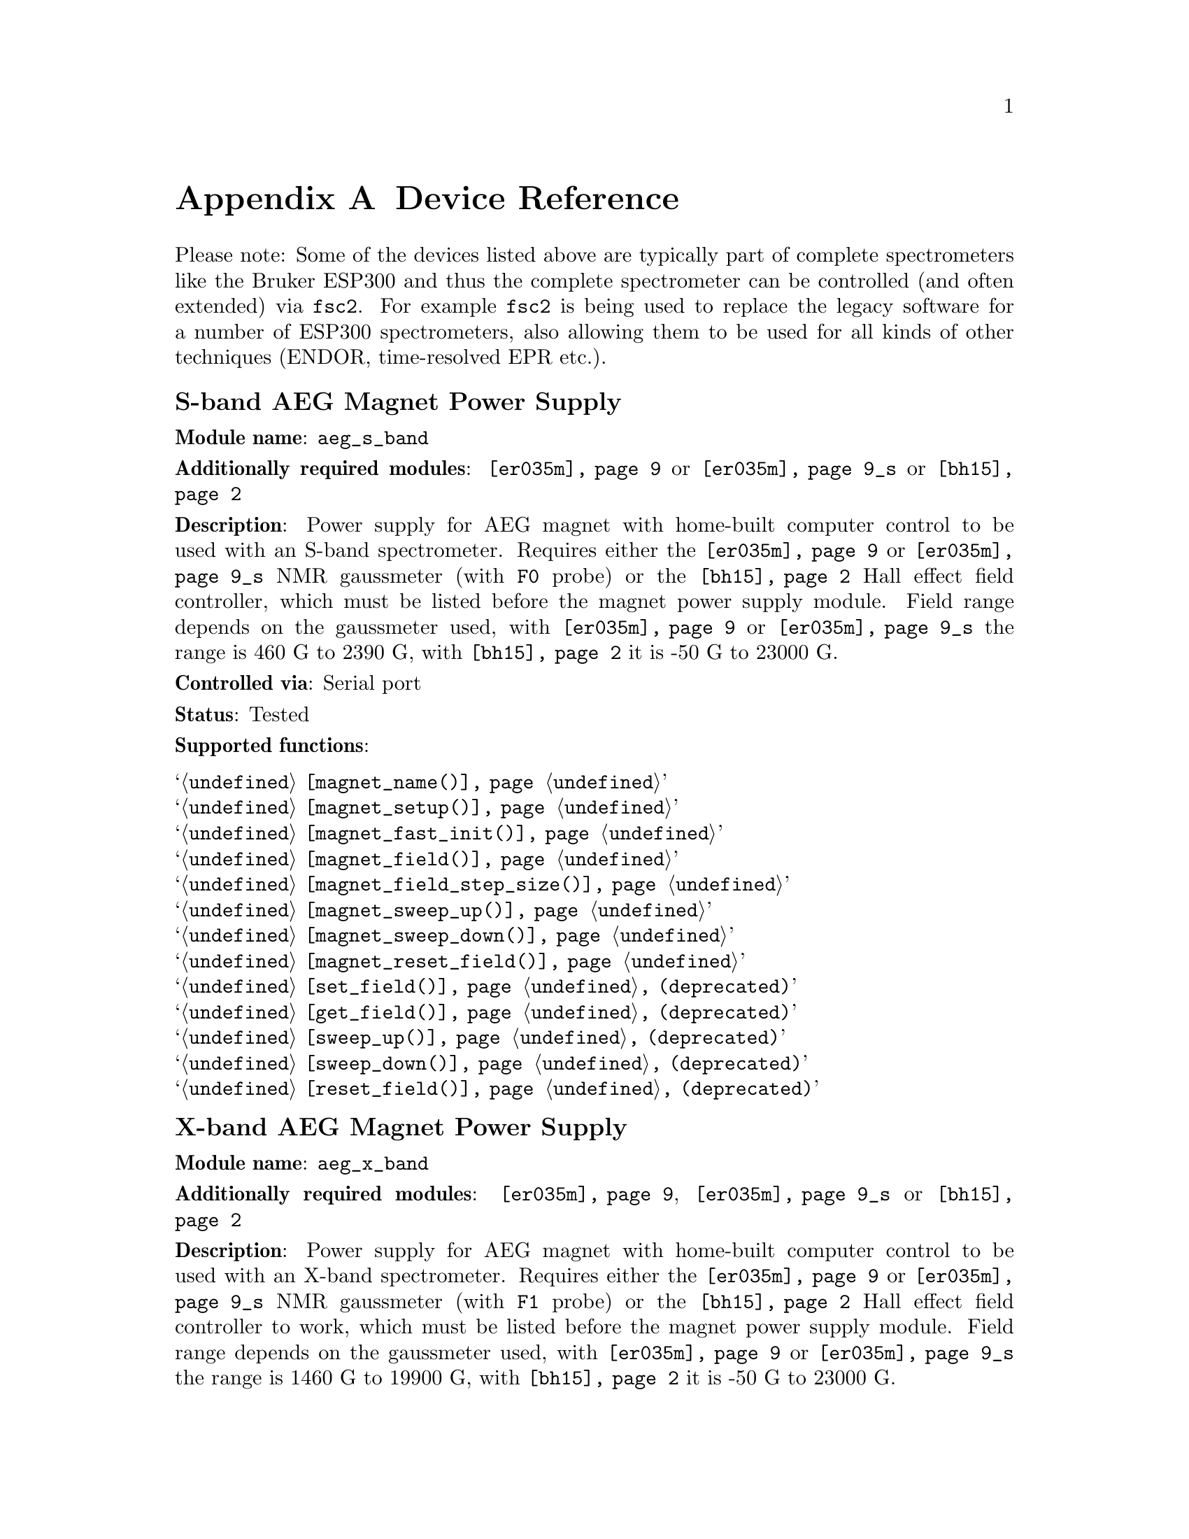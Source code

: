 @c  Copyright (C) 1999-2009 Jens Thoms Toerring
@c
@c  This file is part of fsc2.
@c
@c  Fsc2 is free software; you can redistribute it and/or modify
@c  it under the terms of the GNU General Public License as published by
@c  the Free Software Foundation; either version 2, or (at your option)
@c  any later version.
@c
@c  Fsc2 is distributed in the hope that it will be useful,
@c  but WITHOUT ANY WARRANTY; without even the implied warranty of
@c  MERCHANTABILITY or FITNESS FOR A PARTICULAR PURPOSE.  See the
@c  GNU General Public License for more details.
@c
@c  You should have received a copy of the GNU General Public License
@c  along with fsc2; see the file COPYING.  If not, write to
@c  the Free Software Foundation, 59 Temple Place - Suite 330,
@c  Boston, MA 02111-1307, USA.


@node Device Reference, Reserved Words, Installation, fsc2
@appendix Device Reference

@ifnottex

@menu
* aeg_s_band::      S-band AEG Magnet Power Supply
* aeg_x_band::      X-band AEG Magnet Power Supply
* agilent_53181a::  Agilent Frequency Counter 53181A
* bh15::            Bruker Hall Effect Field Controller BH 15 (as gaussmeter)
* bh15_fc::         Bruker Hall Effect Field Controller BH 15 (as field controller)
* bnm12::           Bruker NMR Gaussmeter BNM12
* dg2020_b::        Sony/Tektronix Data Generator DG2020 (Berlin Version)
* dg2020_f::        Sony/Tektronix Data Generator DG2020 (Frankfurt Version)
* egg4402::         EG&G PARC Box-Car Integrator 4402
* eip371::          EIP Microwave Counter 371
* ep385::           Bruker Pulse Programmer EP385
* epr_mod::         EPR Modulation Module
* er218::           Bruker Goniometer ER218 PG1
* er023m::          Bruker Signal Channel ER 023 M
* er032m::          Bruker Field controller ER 032 M 
* er035m::          Bruker NMR Gaussmeter ER 035 M
* er035m_sa::       Bruker NMR Gaussmeter ER 035 M (Stand-Alone)
* fsps25::          Frankfurt Sweep Power Supply
* gg_chopper::      Light chopper (Gescheidt group, Graz)
* hfs9000::         Tektronix Stimulus System HFS9000 (Berlin W-Band)
* hp5340a::         HP Frequency Counter HP5340A
* hp5342a::         HP Frequency Counter HP5342A
* hp8647a::         HP RF Synthesizer HP8647A
* hp8648b::         HP RF Synthesizer HP8648B
* hp8672a::         HP RF Synthesizer HP8672A
* hjs_attenuator::  Home-built microwave attenuator
* hjs_daadc::       Home-built AD and DA converter
* hjs_sfc::         Simple Field Control (HJS_SFC, Steinhoff group, Osnabrueck)
* hjs_fc::          Field Control (HJS_FC, Steinhoff group, Osnabrueck)
* ips20_4::         Oxford Instruments Magnet Sweep Power Supply IPS20-4
* ips120_10::       Oxford Instruments Magnet Sweep Power Supply IPS120-10
* ips120_10_mod::   Oxford Instruments Magnet Sweep Power Supply IPS120-10 with DAC modulation input
* itc503::          Oxford Instruments Temperature Controller ITC503
* keithley228a::    Magnet Power Supply Keithley 228A (Berlin W-Band)
* kontron4060::     Kontron 4060 Multimeter
* lakeshore330::    Lake Shore 330 Temperature Controller
* lecroy9400::      LeCroy Digitizing Oscilloscope 9400
* lecroy9410::      LeCroy Digitizing Oscilloscope 9410
* lecroy9420::      LeCroy Digitizing Oscilloscope 9420
* lecroy9424::      LeCroy Digitizing Oscilloscope 9424
* lecroy9424e::     LeCroy Digitizing Oscilloscope 9424E
* lecroy9450::      LeCroy Digitizing Oscilloscope 9450
* lecroy93xx::      LeCroy Digitizing Oscilloscope 93xx series
* lecroy_wr::       LeCroy Digitizing Oscilloscope Waverunner and Waverunner-2
* lecroy_ws::       LeCroy Digitizing Oscilloscope WaveSurfer
* mcn700_2000::     F.u.G. Elektronik GmbH Power Supply MCN 700-2000
* me6000::          Meilhaus Electronic GmbH ME-6000 and ME-6100 DAC card
* me_dio_X::        Meilhaus Electronic GmbH DAQ card DIO subsystem
* ni6601::          National Instruments 6601 GPCT card
* oriel_matrix::    Newport Oriel MMS Spectrometer
* pci_mio_16e_1::   National Instruments PCI-MIO-16E-1 DAQ card
* pt2025::          Metrolab NMR Teslameter PT2025
* rs_sml01::        Rohde & Schwarz SML01 Signal Generator
* rs_spec10::       Roper Scientific Spec-10 CCD Camera
* rb8509::          Rulbus 12-bit ADC Card
* rb8510::          Rulbus 12-bit DAC Card
* rb_pulser_j::     Rulbus Pulser (J-band version)
* rb_pulser_w::     Rulbus Pulser (W-band version)
* rs690::           Interface Technology RS690 Word Generator (Berlin 360 GHz)
* s_band_magnet_broad::   S-band Magnet Power Supply (broad range)
* s_band_magnet_narrow::  S-band Magnet Power Supply (narrow range)
* schlum7150::      Schlumberger Solartron 7150 Multimeter
* spectrapro_300i:: Acton Research SpectraPro-300i Monochromator
* spex_cd2a::       SPEX Monochromators with CD2A Compudrive
* spex232::         SPEX Monochromators with SPEX232 interface
* sr510::           Stanford Research Lock-In Amplifier SR510
* sr530::           Stanford Research Lock-In Amplifier SR530
* sr810::           Stanford Research Lock-In Amplifier SR810
* sr830::           Stanford Research Lock-In Amplifier SR830
* tds520::          Tektronix Digitizing Oscilloscope TDS520
* tds520a::         Tektronix Digitizing Oscilloscope TDS520A
* tds520c::         Tektronix Digitizing Oscilloscope TDS520C
* tds540::          Tektronix Digitizing Oscilloscope TDS540
* tds744a::         Tektronix Digitizing Oscilloscope TDS744A
* tds754a::         Tektronix Digitizing Oscilloscope TDS754A
* tegam2714a_p::    TEGAM 2714A Arbitrary Waveform Generator (as pulser)
* thurlby330::      Thurlby & Thandar Power Supply PL330DP
* witio_48::        Wasco WITIO-48 DIO card
@end menu

@end ifnottex


Please note: Some of the devices listed above are typically part of
complete spectrometers like the Bruker ESP300 and thus the complete
spectrometer can be controlled (and often extended) via @code{fsc2}.
For example @code{fsc2} is being used to replace the legacy software
for a number of ESP300 spectrometers, also allowing them to be used
for all kinds of other techniques (ENDOR, time-resolved EPR etc.).


@c #############################################################

@node aeg_s_band, aeg_x_band, Device Reference, Device Reference
@iftex
@subheading S-band AEG Magnet Power Supply
@end iftex
@ifnottex
@section S-band AEG Magnet Power Supply
@end ifnottex

@paragraphindent 0
@strong{Module name}: @code{aeg_s_band}

@paragraphindent 0
@strong{Additionally required modules}: @code{@ref{er035m}} or
@code{@ref{er035m}_s} or @code{@ref{bh15}}

@paragraphindent 0
@strong{Description}: Power supply for AEG magnet with home-built
computer control to be used with an S-band spectrometer. Requires
either the @code{@ref{er035m}} or @code{@ref{er035m}_s} NMR gaussmeter
(with @code{F0} probe) or the @code{@ref{bh15}} Hall effect field
controller, which must be listed before the magnet power supply
module. Field range depends on the gaussmeter used, with
@code{@ref{er035m}} or @code{@ref{er035m}_s} the range is @w{460 G} to
@w{2390 G}, with @code{@ref{bh15}} it is @w{-50 G} to @w{23000 G}.

@paragraphindent 0
@strong{Controlled via}: Serial port

@paragraphindent 0
@strong{Status}: Tested

@paragraphindent 0
@strong{Supported functions}:
@table @samp
@item @ref{magnet_name()}
@item @ref{magnet_setup()}
@item @ref{magnet_fast_init()}
@item @ref{magnet_field()}
@item @ref{magnet_field_step_size()}
@item @ref{magnet_sweep_up()}
@item @ref{magnet_sweep_down()}
@item @ref{magnet_reset_field()}
@item @ref{set_field()} (deprecated)
@item @ref{get_field()} (deprecated)
@item @ref{sweep_up()} (deprecated)
@item @ref{sweep_down()} (deprecated)
@item @ref{reset_field()} (deprecated)
@end table


@c #############################################################

@node aeg_x_band, agilent_53181a, aeg_s_band, Device Reference
@iftex
@subheading X-band AEG Magnet Power Supply
@end iftex
@ifnottex
@section X-band AEG Magnet Power Supply
@end ifnottex

@paragraphindent 0
@strong{Module name}: @code{aeg_x_band}

@paragraphindent 0
@strong{Additionally required modules}: @code{@ref{er035m}},
@code{@ref{er035m}_s} or @code{@ref{bh15}}

@paragraphindent 0
@strong{Description}: Power supply for AEG magnet with home-built
computer control to be used with an X-band spectrometer. Requires
either the @code{@ref{er035m}} or @code{@ref{er035m}_s} NMR gaussmeter
(with @code{F1} probe) or the @code{@ref{bh15}} Hall effect field
controller to work, which must be listed before the magnet power
supply module. Field range depends on the gaussmeter used, with
@code{@ref{er035m}} or @code{@ref{er035m}_s} the range is @w{1460 G}
to @w{19900 G}, with @code{@ref{bh15}} it is @w{-50 G} to @w{23000 G}.

@paragraphindent 0
@strong{Controlled via}: Serial port

@paragraphindent 0
@strong{Status}: Tested

@paragraphindent 0
@strong{Supported functions}:
@table @samp
@item @ref{magnet_name()}
@item @ref{magnet_setup()}
@item @ref{magnet_fast_init()}
@item @ref{magnet_field()}
@item @ref{magnet_field_step_size()}
@item @ref{magnet_sweep_up()}
@item @ref{magnet_sweep_down()}
@item @ref{magnet_reset_field()}
@item @ref{set_field()}  (deprecated)
@item @ref{get_field()} (deprecated)
@item @ref{sweep_up()} (deprecated)
@item @ref{sweep_down()} (deprecated)
@item @ref{reset_field()} (deprecated)
@end table


@c #############################################################

@node agilent_53181a, bh15, aeg_x_band, Device Reference
@iftex
@subheading Agilent Frequency Counter 53181A
@end iftex
@ifnottex
@section Agilent Frequency Counter 53181A
@end ifnottex

@paragraphindent 0
@strong{Module name}: @code{agilent_53181a}

@paragraphindent 0
@strong{Description}: @uref{http://www.home.agilent.com/,Agilent})
frequency counter 53181A.

@paragraphindent 0
@strong{Controlled via}: GPIB bus (IEEE 488).@*
@c In the GPIB configuration file use @code{"AGILENT_53181A"} as the
@c device name, @code{'\n'} or @code{0xa} as the EOS character and set
@c @code{set-reos} @code{set-xeos} and @code{set-bin} to @code{no}.

@paragraphindent 0
@strong{Status}: Untested

@paragraphindent 0
@strong{Supported functions}:
@table @samp
@item @ref{freq_counter_name()}
@item @ref{freq_counter_measure()}
@item @ref{freq_counter_coupling()}
@item @ref{freq_counter_timebase()}
@item @ref{freq_counter_mode()}
@item @ref{freq_counter_digits()}
@item @ref{freq_counter_gate_time()}
@end table


@c #############################################################

@node bh15, bh15_fc, agilent_53181a, Device Reference
@iftex
@subheading Bruker Hall Effect Field Controller BH 15 (as gaussmeter)
@end iftex
@ifnottex
@section Bruker Hall Effect Field Controller BH 15 (as gaussmeter)
@end ifnottex

@paragraphindent 0
@strong{Module name}: @code{bh15}

@paragraphindent 0
@strong{Description}: @uref{http://www.bruker-biospin.com/,Bruker}
BH15 Hall effect controller for measuring magnetic fields (e.g.@: in
combination with power supply controllers @code{@ref{aeg_s_band}} and
@code{@ref{aeg_x_band}}. Field range that can be measured is from
@w{-50 G} to @w{23000 G}. (For use as a field controller use module
@code{@ref{bh15_fc}}).


@paragraphindent 0
@strong{Controlled via}: GPIB bus (IEEE 488).@*
In the GPIB configuration file use @code{"BH15"} as the device name,
@code{'\r'} or @code{0xd} as the EOS character, set @code{set-reos},
@code{set-xeos} to @code{yes} and @code{set-bin} to @code{no}.

@paragraphindent 0
@strong{Status}: Tested

@paragraphindent 0
@strong{Supported functions}:
@table @samp
@item @ref{gaussmeter_name()}
@item @ref{gaussmeter_field()}
@item @ref{gaussmeter_resolution()}
@item @ref{find_field()} (deprecated)
@item gaussmeter_wait()
@end table


@c #############################################################

@node bh15_fc, bnm12, bh15, Device Reference
@iftex
@subheading Bruker Hall Effect Field Controller BH 15 (as field controller)
@end iftex
@ifnottex
@section Bruker Hall Effect Field Controller BH 15 (as field controller)
@end ifnottex

@paragraphindent 0
@strong{Module name}: @code{bh15_fc}

@paragraphindent 0
@strong{Description}: @uref{http://www.bruker-biospin.com/,Bruker}
BH15 Hall effect controller. Field range: @w{-50 G} to @w{23000 G}.
(For use as a gaussmeter only use module @code{@ref{bh15}}).

@paragraphindent 0
@strong{Controlled via}: GPIB bus (IEEE 488).@*
In the GPIB configuration file use @code{"BH15_FC"} as the device name,
@code{'\r'} or @code{0xd} as the EOS character, set @code{set-reos},
@code{set-xeos} to @code{yes} and @code{set-bin} to @code{no}.

@paragraphindent 0
@strong{Status}: Tested

@paragraphindent 0
@strong{Supported functions}:
@table @samp
@item @ref{magnet_name()}
@item @ref{magnet_setup()}
@item @ref{magnet_field()}
@item @ref{magnet_field_step_size()}
@item @ref{magnet_sweep_up()}
@item @ref{magnet_sweep_down()}
@item @ref{magnet_reset_field()}
@item @ref{set_field()} (deprecated)
@item @ref{get_field()} (deprecated)
@item @ref{sweep_up()} (deprecated)
@item @ref{sweep_down()} (deprecated)
@item @ref{reset_field()} (deprecated)
@end table


@c #############################################################

@node bnm12, dg2020_b, bh15_fc, Device Reference
@iftex
@subheading Bruker NMR Gaussmeter BNM12
@end iftex
@ifnottex
@section Bruker NMR Gaussmeter BNM12
@end ifnottex

@paragraphindent 0
@strong{Module name}: @code{bnm12}

@paragraphindent 0
@strong{Additionally required module}: @code{@ref{witio_48}}

@paragraphindent 0
@strong{Description}: @uref{http://www.bruker-biospin.com/,Bruker}
BNM12 NMR Gaussmeter can only be used to measure fields. Using it
requires that the module for the @strong{WITIO-48 DIO} card
(@code{@ref{witio_48}}) is loaded.

@paragraphindent 0
@strong{Controlled via}: Read only via WITIO-48 DIO card.

@paragraphindent 0
@strong{Status}: Tested

@paragraphindent 0
@strong{Please note}: If a field resolution other than @w{0.1 G} is
set at the front panel of the device, the function
@code{@ref{gaussmeter_resolution()}} must be called, otherwise the
field values returned by the module will be wrong. Also note that for
a resolution setting of @w{0.01 G} the kG part of the field will be
missing, i.e.@: a field of @w{3125.63 G} will be reported as being
@w{125.63 G} for the highest resolution setting.

@paragraphindent 0
@strong{Supported functions}:
@table @samp
@item @ref{gaussmeter_name()}
@item @ref{gaussmeter_field()}
@item @ref{gaussmeter_resolution()}
@end table


@c #############################################################

@node dg2020_b, dg2020_f, bnm12, Device Reference
@iftex
@subheading Sony/Tektronix Data Generator DG2020 (Berlin Version)
@end iftex
@ifnottex
@section Sony/Tektronix Data Generator DG2020 (Berlin Version)
@end ifnottex

@paragraphindent 0
@strong{Module name}: @code{dg2020_b}

@paragraphindent 0
@strong{Description}: @uref{http://www.tektronix.com/,Sony/Tektronix} Data
Generator DG2020, used as pulser for the Berlin X-band spectrometer.

@paragraphindent 0
Timebase: between @w{5 ns} and @w{100 ms}@*
Maximum pulse voltage: between @w{-2 V} and @w{7 V}@*
Minimum pulse voltage: between @w{-3 V} and @w{6 V}@*
Difference between minimum and maximum pulse voltage must be not more
than @w{9 V} and at least @w{0.5 V}.@*
Pulse voltage resolution: @w{0.1 V}@*
Trigger-in level: Between @w{-5 V} to @w{5 V}@*
Trigger-in voltage resolution: @w{0.1 V}@*
Trigger-in impedance: 50 Ohm (@code{LOW}) or 1 kOhm (@code{HIGH})@*
Number of output connectors (POD): 12@*
Number of internal channels: 36

@paragraphindent 0
Due to some problems with the firmware of the device pulse sequences
always start with a state where the output of all connectors is the
minimum pulse voltage for the duration of the timebase (this also holds
for function/output channels declared as @code{INVERTED}).

@paragraphindent 0
@strong{Controlled via}: GPIB bus (IEEE 488).@*
In the GPIB configuration file use @code{"DG2020_B"} as the device name,
@code{'\n'} or @code{0xa} as the EOS character and set @code{set-reos},
@code{set-xeos} and @code{set-bin} to @code{no}.

@paragraphindent 0
@strong{Status}: Tested

@paragraphindent 0
@strong{Supported functions}:
@table @samp
@item @ref{pulser_name()}
@item @ref{pulser_state()}
@item @ref{pulser_update()}
@item @ref{pulser_shift()}
@item @ref{pulser_increment()}
@item @ref{pulser_reset()}
@item @ref{pulser_next_phase()}
@item @ref{pulser_phase_reset()}
@item @ref{pulser_pulse_reset()}
@item @ref{pulser_lock_keyboard()}
@item @ref{pulser_shape_to_defense_minimum_distance()}
@item @ref{pulser_defense_to_shape_minimum_distance()}
@item @ref{pulser_automatic_shape_pulses()}
@item @ref{pulser_automatic_twt_pulses()}
@item @ref{pulser_minimum_twt_pulse_distance()}
@item @ref{pulser_keep_all_pulses()}
@item @ref{pulser_maximum_pattern_length()}
@item @ref{pulser_show_pulses()}
@item @ref{pulser_dump_pulses()}
@end table


@c #############################################################

@node dg2020_f, egg4402, dg2020_b, Device Reference
@iftex
@subheading Sony/Tektronix Data Generator DG2020 (Frankfurt Version)
@end iftex
@ifnottex
@section Sony/Tektronix Data Generator DG2020 (Frankfurt Version)
@end ifnottex

@paragraphindent 0
@strong{Module name}: @code{dg2020_f}

@paragraphindent 0
@strong{Description}: @uref{http://www.tektronix.com/,Sony/Tektronix}
Data Generator DG2020, used as pulser for the S-band spectrometer in
the @uref{http://www.prisner.de/,group of T.@: Prisner} at the
J.-W.-Goethe University in Frankfurt/Main.

@paragraphindent 0
Timebase: between @w{5 ns} and @w{100 ms}@*
Maximum pulse voltage: between @w{-2 V} and @w{7 V}@*
Minimum pulse voltage: between @w{-3 V} and @w{6 V}@*
Difference between minimum and maximum pulse voltage must be not more
than @w{9 V} and at least @w{0.5 V}.@*
Pulse voltage resolution: @w{0.1 V}@*
Trigger-in level: Between @w{-5 V} to @w{5 V}@*
Trigger-in voltage resolution: @w{0.1 V}@*
Trigger-in impedance: 50 Ohm (@code{LOW}) or 1 kOhm (@code{HIGH})@*
Number of output connectors (POD): 12@*
Number of internal channels: 36

@paragraphindent 0
Due to some problems with the firmware of the device pulse sequences
always start with a state where the output of all connectors is the
minimum pulse voltage for the duration of the timebase (this also holds
for function/output channels declared as @code{INVERTED}).

@paragraphindent 0
@strong{Controlled via}: GPIB bus (IEEE 488).@*
In the GPIB configuration file use  @code{"DG2020_F"} as the device name,
@code{'\n'} or @code{0xa} as the EOS character and set @code{set-reos},
@code{set-xeos} and @code{set-bin} to @code{no}.

@paragraphindent 0
@strong{Status}: Tested

@paragraphindent 0
@strong{Supported functions}:
@table @samp
@item @ref{pulser_name()}
@item @ref{pulser_state()}
@item @ref{pulser_update()}
@item @ref{pulser_shift()}
@item @ref{pulser_increment()}
@item @ref{pulser_reset()}
@item @ref{pulser_next_phase()}
@item @ref{pulser_phase_reset()}
@item @ref{pulser_pulse_reset()}
@item @ref{pulser_lock_keyboard()}
@item @ref{pulser_phase_switch_delay()}
@item @ref{pulser_grace_period()}
@item @ref{pulser_keep_all_pulses()}
@item @ref{pulser_maximum_pattern_length()}
@item @ref{pulser_show_pulses()}
@item @ref{pulser_dump_pulses()}
@end table


@c #############################################################

@node egg4402, eip371, dg2020_f, Device Reference
@iftex
@subheading EG&G PARC Box-Car Integrator 4402
@end iftex
@ifnottex
@section EG&G PARC Box-Car Integrator 4402
@end ifnottex

@paragraphindent 0
@strong{Module name}: @code{egg4402}

@paragraphindent 0
@strong{Description}: EG&G PARC box-car integrator - only download of
already measured curves and starting and stopping of acquisitions are
currently supported.

@paragraphindent 0
@strong{Controlled via}: GPIB bus (IEEE 488).@*
In the GPIB configuration file use  @code{"EG4402"} as the device name,
@code{'\n'} or @code{0xa} as the EOS character and set @code{set-reos},
@code{set-xeos} and @code{set-bin} to @code{no}.

@paragraphindent 0
@strong{Status}: Tested

@paragraphindent 0
@strong{Supported functions}:
@table @samp
@item @ref{boxcar_name()}
@item @ref{boxcar_curve_length()}
@item @ref{boxcar_get_curve()}
@item @ref{boxcar_start_acquisition()}
@item @ref{boxcar_stop_acquisition()}
@item @ref{boxcar_single_shot()}
@end table


@c #############################################################

@node eip371, ep385, egg4402,  Device Reference
@iftex
@subheading EIP Microwave Counter 371
@end iftex
@ifnottex
@section EIP Microwave Counter 371
@end ifnottex

@paragraphindent 0
@strong{Module name}: @code{eip371}

@paragraphindent 0
@strong{Description}: @uref{http://www.eipm.com/,EIP Microwave. Inc.}
(now @uref{http://www.phasematrix.com/,Phase Matrix Inc.}) frequency
counter model 371.

@paragraphindent 0
@strong{Controlled via}: GPIB bus (IEEE 488).@*
In the GPIB configuration file use @code{"EIP371"} as the device name,
@code{'\n'} or @code{0xa} as the EOS character and set @code{set-reos}
@code{set-xeos} and @code{set-bin} to @code{no}.

@paragraphindent 0
@strong{Status}: Tested

@paragraphindent 0
@strong{Supported functions}:
@table @samp
@item @ref{freq_counter_name()}
@item @ref{freq_counter_band()}
@item @ref{freq_counter_resolution()}
@item @ref{freq_counter_measure()}
@end table



@c #############################################################

@node ep385, epr_mod, eip371, Device Reference
@iftex
@subheading Bruker Pulse Programmer EP385
@end iftex
@ifnottex
@section Bruker Pulse Programmer EP385
@end ifnottex

@paragraphindent 0
@strong{Module name}: @code{ep385}

@paragraphindent 0
@strong{Description}: @uref{http://www.bruker-biospin.com/,Bruker} Pulse
Programmer EP385, used as pulser for the Berlin X-band spectrometer.

@paragraphindent 0
Timebase: internal clock @w{8 ns}, external clock @w{8 ns} and slower@*
Minimum repetition time: internal clock @w{1.286 ms}, external clock
160768 times timebase@*
Repetition time increments: internal clock @w{102.4 us}, external clock
12800 times timebase@*
Maximum number of pulses per channel: 59@*
Output channels: 8

@paragraphindent 0
@strong{Controlled via}: GPIB bus (IEEE 488).@*
In the GPIB configuration file use @code{"EP385"} as the device name,
@code{'\r'} or @code{0xd} as the EOS character, set @code{set-reos},
@code{set-xeos} to @code{yes} and @code{set-bin} to @code{no}.

@paragraphindent 0
@strong{Status}: Tested

@paragraphindent 0
@strong{Supported functions}:
@table @samp
@item @ref{pulser_name()}
@item @ref{pulser_state()}
@item @ref{pulser_update()}
@item @ref{pulser_shift()}
@item @ref{pulser_increment()}
@item @ref{pulser_reset()}
@item @ref{pulser_next_phase()}
@item @ref{pulser_phase_reset()}
@item @ref{pulser_pulse_reset()}
@item @ref{pulser_shape_to_defense_minimum_distance()}
@item @ref{pulser_defense_to_shape_minimum_distance()}
@item @ref{pulser_automatic_shape_pulses()}
@item @ref{pulser_automatic_twt_pulses()}
@item @ref{pulser_minimum_twt_pulse_distance()}
@item @ref{pulser_show_pulses()}
@item @ref{pulser_dump_pulses()}
@end table


@c #############################################################

@node epr_mod, er218, ep385, Device Reference
@iftex
@subheading EPR Modulation Module
@end iftex
@ifnottex
@section EPR Modulation Module
@end ifnottex

@paragraphindent 0
@strong{Module name}: @code{epr_mod}

@paragraphindent 0
@strong{Description}: This is a pseudo-device that can be used to
store and retrieve information about modulation settings for
combinations of a lock-in and a resonator, like the ratio between the
modulation voltage set at the lock-in and the resulting modulation
amplitude at the resonator etc.

@paragraphindent 0
@strong{Note}: See the @file{epr_modulation} utility that lets you
edit the settings for already existing resonators and create new ones.

@paragraphindent 0
@strong{Status}: Tested

@paragraphindent 0
@strong{Supported functions}:
@table @samp
@item @ref{epr_modulation_name()}
@item @ref{epr_modulation_name()}
@item @ref{epr_modulation_ratio()}
@item @ref{epr_modulation_phase()}
@item @ref{epr_modulation_has_phase()}
@item @ref{epr_modulation_calibration_interpolate()}
@item @ref{epr_modulation_calibration_can_interpolate()}
@item @ref{epr_modulation_calibration_extrapolate()}
@item @ref{epr_modulation_calibration_can_extrapolate()}
@item @ref{epr_modulation_add_calibration()}
@item @ref{epr_modulation_delete_calibration()}
@item @ref{epr_modulation_calibration_count()}
@item @ref{epr_modulation_calibration_name()}
@item @ref{epr_modulation_calibration_frequencies()}
@item @ref{epr_modulation_store()}
@end table


@c #############################################################

@node er218, er023m, epr_mod, Device Reference
@iftex
@subheading Bruker Goniometer ER218 PG1
@end iftex
@ifnottex
@section Bruker Goniometer ER218 PG1
@end ifnottex

@paragraphindent 0
@strong{Module name}: @code{er218}

@paragraphindent 0
@strong{Additionally required module}: @code{@ref{me_dio_X}} (where
@code{X} stands for the number of two modules for DIOs or DOs of a
Meilhaus card).

@paragraphindent 0
@strong{Description}: Goniometer is cntrolled via the output of a DIO
subsystem of (currently) a Meilhaus card, using some additional
home-built electronics for latching data.

@paragraphindent 0
Many thanks to Marc A. Gluba (Helmholtz-Zentrum Berlin für Materialien
und Energie GmbH) for providing me with detailed and precise
informations about the bit patterns to be send to the device.

@paragraphindent 0
@strong{Status}: Untested

@paragraphindent 0
@strong{Supported functions}:
@table @samp
@item @ref{goniometer_name()}
@item @ref{goniometer_angle()}
@item @ref{goniometer_increment_angle()}
@item @ref{goniometer_backslash_correction()}
@item @ref{goniometer_reset()}
@item @ref{goniometer_set_zero_angle()}
@end table


@c #############################################################

@node er023m, er032m, er218, Device Reference
@iftex
@subheading Bruker Signal Channel ER 023 M
@end iftex
@ifnottex
@section Bruker Signal Channel ER 023 M
@end ifnottex

@paragraphindent 0
@strong{Module name}: @code{er023m}

@paragraphindent 0
@strong{Description}: @uref{http://www.bruker-biospin.com/,Bruker}
Signal Channel ER 023 M used in older Bruker EPR (ESP300)
spectrometers -- lock-in amplifier with built-in analog-to-digital
converter.

@paragraphindent 0
@strong{Controlled via}: GPIB bus (IEEE 488).@*
In the GPIB configuration file use  @code{"ER023M"} as the device name,
@code{'\r'} or @code{0xd} as the EOS character, set @code{set-reos},
@code{set-xeos} and @code{set-bin} to @code{no}.

@paragraphindent 0
@strong{Status}: Tested

@paragraphindent 0
@strong{Supported functions}:
@table @samp
@item @ref{lockin_name()}
@item @ref{lockin_get_data()}
@item @ref{lockin_sensitivity()}
@item @ref{lockin_time_constant()}
@item @ref{lockin_phase()}
@item lockin_offset()
@item @ref{lockin_conversion_time()}
@item @ref{lockin_ref_freq()}
@item @ref{lockin_ref_level()}
@item @ref{lockin_harmonic()}
@item @ref{lockin_resonator()}
@item @ref{lockin_is_overload()}
@item @ref{lockin_rg()}
@item @ref{lockin_tc()}
@item @ref{lockin_ma()}
@item @ref{lockin_ct()}
@item @ref{lockin_mf()}
@end table


@c #############################################################

@node er032m, er035m, er023m, Device Reference
@iftex
@subheading Bruker Field controller ER 032 M
@end iftex
@ifnottex
@section Bruker Field controller ER 032 M
@end ifnottex

@paragraphindent 0
@strong{Module name}: @code{er032m}

@paragraphindent 0
@strong{Description}: @uref{http://www.bruker-biospin.com/,Bruker}
@w{ER 032 M} field controller, used to control the field in older
Bruker EPR (ESP300) spectrometers. Maximum field range is from@w{-50
G} to @w{23000 G}, minimum field step width is @w{1 mG}.

@paragraphindent 0
@strong{Controlled via}: GPIB bus (IEEE 488).@*
In the GPIB configuration file use @code{"ER032M"} as the device name,
@code{'\r'} or @code{0xd} as the EOS character, set @code{set-reos} to
@code{yes} and @code{set-xeos} and @code{set-bin} to @code{no}.

@paragraphindent 0
@strong{Status}: Tested

@paragraphindent 0
@strong{Supported functions}:
@table @samp
@item @ref{magnet_name()}
@item @ref{magnet_setup()}
@item @ref{magnet_field()}
@item @ref{magnet_field_step_size()}
@item @ref{magnet_sweep_up()}
@item @ref{magnet_sweep_down()}
@item @ref{magnet_reset_field()}
@item @ref{set_field()} (deprecated)
@item @ref{get_field()} (deprecated)
@item @ref{sweep_up()} (deprecated)
@item @ref{sweep_down()} (deprecated)
@item @ref{reset_field()} (deprecated)
@end table


@c #############################################################

@node er035m, er035m_sa, er032m, Device Reference
@iftex
@subheading Bruker NMR Gaussmeter ER 035 M
@end iftex
@ifnottex
@section Bruker NMR Gaussmeter ER 035 M
@end ifnottex

@paragraphindent 0
@strong{Module name}: @code{er035m} (GPIB version) or @code{er035m_s}
(serial port version)

@paragraphindent 0
@strong{Description}: @uref{http://www.bruker-biospin.com/,Bruker} NMR
gaussmeter @w{ER 035 M} (e.g.@: used in conjunction with the magnet
power supply controllers @code{@ref{aeg_s_band}} and
@code{@ref{aeg_x_band}}. Field range depends on probe used, with
@code{F0} probe it is @w{460 G} to @w{2390 G}, with @code{F1} probe
the range is @w{1460 G} to @w{19900 G}.

@paragraphindent 0
@strong{Controlled via} (@code{er035m}): GPIB bus (IEEE 488).@*
In the GPIB configuration file use @code{"ER035M"} as the device name,
@code{'\r'} or @code{0xd} as the EOS character, set @code{set-reos} and
@code{set-xeos} to @code{yes} and @code{set-bin} to @code{no}.

@paragraphindent 0
@strong{or}

@paragraphindent 0
@strong{Controlled via} (@code{er035m_s}): Serial port

@paragraphindent 0
@strong{Status}: Tested

@paragraphindent 0
@strong{Supported functions}:
@table @samp
@item @ref{gaussmeter_name()}
@item @ref{gaussmeter_field()}
@item @ref{gaussmeter_resolution()}
@item @ref{gaussmeter_probe_orientation()}
@item @ref{gaussmeter_upper_search_limit()}
@item @ref{gaussmeter_lower_search_limit()}
@item @ref{find_field()} (deprecated)
@item gaussmeter_wait()
@end table


@c #############################################################

@node er035m_sa, fsps25, er035m, Device Reference
@iftex
@subheading Bruker NMR Gaussmeter ER 035 M (Stand-Alone)
@end iftex
@ifnottex
@section Bruker NMR Gaussmeter ER 035 M (Stand-Alone)
@end ifnottex

@paragraphindent 0
@strong{Module name}: @code{er035m_sa} (GPIB version) or @code{er035m_sas}
(serial port version)

@paragraphindent 0
@strong{Description}: @uref{http://www.bruker-biospin.com/, Bruker} NMR
gaussmeter @w{ER 035 M} used as simple, stand-alone gaussmeter. Field 
range depends on probe being used, with @code{F0} probe it is @w{460 G} to
@w{2390 G}, with @code{F1} probe the range is @w{1460 G} to @w{19900 G}.

@paragraphindent 0
@strong{Controlled via} (@code{er035m_sa}): GPIB bus (IEEE 488).@*
In the GPIB configuration file use @code{"ER035M"} as the device name,
@code{'\r'} or @code{0xd} as the EOS character, set @code{set-reos} and
@code{set-xeos} to @code{yes} an @code{set-bin} to @code{no}.

@paragraphindent 0
@strong{or}

@paragraphindent 0
@strong{Controlled via} (@code{er035m_sas}): Serial port

@paragraphindent 0
@strong{Status}: Tested

@paragraphindent 0
@strong{Supported functions}:
@table @samp
@item @ref{gaussmeter_name()}
@item @ref{gaussmeter_field()}
@item @ref{measure_field()}
@item @ref{gaussmeter_resolution()}
@item @ref{gaussmeter_probe_orientation()}
@item @ref{gaussmeter_upper_search_limit()}
@item @ref{gaussmeter_lower_search_limit()}
@end table


@c #############################################################

@node fsps25, gg_chopper, er035m_sa, Device Reference
@iftex
@subheading Frankfurt Sweep Power Supply (Prisner group, Frankfurt)
@end iftex
@ifnottex
@section Frankfurt Sweep Power Supply (Prisner group, Frankfurt)
@end ifnottex

@paragraphindent 0
@strong{Module name}: @code{fsps25}

@paragraphindent 0
@strong{Description}: This module controls a home-built power supply,
delivering the current through the additional sweep coil of a
superconducting magnet. The power supply was developed by Bernhard
Thiem in the @uref{http://www.prisner.de/,group of T.@: Prisner},
based on a device by B. Kinzer.

@paragraphindent 0
@strong{Controlled via} USB (USB-to-serial converter)

@paragraphindent 0
@strong{Status}: Tested

@paragraphindent 0
@strong{Supported functions}:
@table @samp
@item @ref{magnet_name()}
@item @ref{magnet_field()}
@item @ref{magnet_sweep_rate()}
@item @ref{magnet_max_current()}
@item @ref{magnet_max_sweep_rate()}
@item @ref{magnet_act_current()}
@item @ref{magnet_coil_current()}
@item @ref{magnet_heater_state()}
@item @ref{magnet_request_expert_mode()}
@item @ref{magnet_shutdown()}
@end table


@c #############################################################

@node gg_chopper, hfs9000, fsps25, Device Reference
@iftex
@subheading Light chopper (Gescheidt group, Graz)
@end iftex
@ifnottex
@section Light chopper (Gescheidt group, Graz)
@end ifnottex

@paragraphindent 0
@strong{Module name}: @code{gg_chopper}

@paragraphindent 0
@strong{Additionally required module}: @code{@ref{pci_mio_16e_1}}

@paragraphindent 0
@strong{Description}: Light chopper used in the
@uref{http://www.ptc.tugraz.at/,group of G.@: Gescheidt} at the Graz
University of Technology, Austria. This module doesn't control the
device directly but, via some homebuild electronics, by using a data
acquisition card, currently the National Instruments PCI-MIO-16E-1 DAQ
card. For details on the home-built electronics controlling the
chopper please see Torsten Zytowski's PhD thesis, University Z@"urich,
1998.

@paragraphindent 0
@strong{Status}: Tested

@paragraphindent 0
@strong{Supported functions}:
@table @samp
@item @ref{chopper_name()}
@item @ref{chopper_sector_frequency()}
@item @ref{chopper_create_trigger()}
@end table


@c #############################################################

@node hfs9000, hp5340a, gg_chopper, Device Reference
@iftex
@subheading Tektronix Stimulus System HFS9000 (Berlin W-Band)
@end iftex
@ifnottex
@section Tektronix Stimulus System HFS9000 (Berlin W-Band)
@end ifnottex

@paragraphindent 0
@strong{Module name}: @code{hfs9000}

@paragraphindent 0
@strong{Description}: @uref{http://www.tektronix.com/,Tektronix} Stimulus
System HFS9000, used as pulser in the Berlin W-band spectrometer. No support
for phase cycled experiments.

@paragraphindent 0
Timebase: between @w{1.6 ns} and @w{20 us}@*
Maximum pulse voltage: between @w{-1.5 V} and @w{5.5 V}@*
Minimum pulse voltage: between @w{-2 V} and @w{5 V}@*
Difference must be not more than @w{5.5 V} and at least @w{0.5 V}@*
Resolution of pulse voltages: @w{10 mV}@*
Trigger-in levels: between @w{-4.7 V} to @w{4.7 V}@*
Resolution of trigger-in voltages: @w{10 mV}@*
Number of channels: 4 plus a TRIGGER_OUT channel@*
Fixed length of TRIGGER_OUT pulse: @w{20 ns}

@paragraphindent 0
@strong{Controlled via}: GPIB bus (IEEE 488).@*
In the GPIB configuration file use @code{"HFS9000"} as the device name,
@code{'\n'} or @code{0xa} as the EOS character, set @code{set-reos} and
@code{set-xeos} to @code{no} and @code{set-bin} to @code{yes}.

@paragraphindent 0
@strong{Status}: Tested

@paragraphindent 0
@strong{Supported functions}:
@table @samp
@item @ref{pulser_name()}
@item @ref{pulser_state()}
@item @ref{pulser_channel_state()}
@item @ref{pulser_update()}
@item @ref{pulser_shift()}
@item @ref{pulser_increment()}
@item @ref{pulser_reset()}
@item @ref{pulser_pulse_reset()}
@item @ref{pulser_lock_keyboard()}
@item @ref{pulser_stop_on_update()}
@item @ref{pulser_keep_all_pulses()}
@item @ref{pulser_maximum_pattern_length()}
@item @ref{pulser_show_pulses()}
@item @ref{pulser_dump_pulses()}
@end table


@c #############################################################

@node hp5340a, hp5342a, hfs9000, Device Reference
@iftex
@subheading HP Frequency Counter HP5340A
@end iftex
@ifnottex
@section HP Frequency Counter HP5340A
@end ifnottex

@paragraphindent 0
@strong{Module name}: @code{hp5340a}

@paragraphindent 0
@strong{Description}: Former Hewlett-Packard (now
@uref{http://www.home.agilent.com/,Agilent}) frequency counter
HP5340A. This is a very old device even pre-dating the GPIB-standard.
Only its capability to return the measured frequency can be used.

@paragraphindent 0
@strong{Controlled via}: GPIB bus (IEEE 488).@*
In the GPIB configuration file use @code{"HP5340A"} as the device name,
@code{'\n'} or @code{0xa} as the EOS character and set @code{set-reos}
@code{set-xeos} and @code{set-bin} to @code{no}.

@paragraphindent 0
@strong{Status}: Tested

@paragraphindent 0
@strong{Supported functions}:
@table @samp
@item @ref{freq_counter_name()}
@item @ref{freq_counter_measure()}
@end table


@c #############################################################

@node hp5342a, hp8647a, hp5340a, Device Reference
@iftex
@subheading HP Frequency Counter HP5342A
@end iftex
@ifnottex
@section HP Frequency Counter HP5342A
@end ifnottex

@paragraphindent 0
@strong{Module name}: @code{hp5342a}

@paragraphindent 0
@strong{Description}: Former Hewlett-Packard (now
@uref{http://www.home.agilent.com/,Agilent}) frequency counter
HP5342A. This is a very old device even pre-dating the GPIB-standard.
Only its capability to return the measured frequency can be used.

@paragraphindent 0
@strong{Controlled via}: GPIB bus (IEEE 488).@*
In the GPIB configuration file use @code{"HP5342A"} as the device name,
@code{'\n'} or @code{0xa} as the EOS character and set @code{set-reos}
@code{set-xeos} and @code{set-bin} to @code{no}.

@paragraphindent 0
@strong{Status}: Tested

@paragraphindent 0
@strong{Supported functions}:
@table @samp
@item @ref{freq_counter_name()}
@item @ref{freq_counter_measure()}
@item @ref{freq_counter_resolution()}
@end table


@c #############################################################

@node hp8647a, hp8648b, hp5342a, Device Reference
@iftex
@subheading HP RF Synthesizer HP8647A
@end iftex
@ifnottex
@section HP RF Synthesizer HP8647A
@end ifnottex

@paragraphindent 0
@strong{Module name}: @code{hp8647a}

@paragraphindent 0
@strong{Description}: Former Hewlett-Packard (now
@uref{http://www.home.agilent.com/Agilent}) RF synthesizer HP8647A with
support for output level normalization via frequency/amplitude table
files. For safety reasons only output attenuations below @w{-5 dB} are
allowed -- change the configuration file to allow higher output
levels.

Frequency range is @w{250 kHz} to @w{1 GHz}, attenuation range @w{-136 dB}
to @w{3 dB} in @w{0.1 dB} steps.

@paragraphindent 0
@strong{Controlled via}: GPIB bus (IEEE 488).@*
In the GPIB configuration file use @code{"HP8647A"} as the device name,
@code{'\n'} or @code{0xa} as the EOS character and set @code{set-reos},
@code{set-xeos} and @code{set-bin} to @code{no}.

@paragraphindent 0
@strong{Status}: Tested

@paragraphindent 0
@strong{Supported functions}:
@table @samp
@item @ref{synthesizer_name()}
@item @ref{synthesizer_state()}
@item @ref{synthesizer_frequency()}
@item @ref{synthesizer_step_frequency()}
@item @ref{synthesizer_attenuation()}
@item @ref{synthesizer_minimum_attenuation()}
@item @ref{synthesizer_sweep_up()}
@item @ref{synthesizer_sweep_down()}
@item @ref{synthesizer_reset_frequency()}
@item @ref{synthesizer_use_table()}
@item @ref{synthesizer_attenuation()}
@item @ref{synthesizer_att_ref_freq()}
@item @ref{synthesizer_modulation()}
@item @ref{synthesizer_mod_ampl()}
@item @ref{synthesizer_mod_type()}
@item @ref{synthesizer_mod_source()}
@end table


@c #############################################################

@node hp8648b, hp8672a, hp8647a, Device Reference
@iftex
@subheading HP RF Synthesizer HP8648B
@end iftex
@ifnottex
@section HP RF Synthesizer HP8648B
@end ifnottex

@paragraphindent 0
@strong{Module name}: @code{hp8648b}

@paragraphindent 0
@strong{Description}: Former Hewlett-Packard (now
@uref{http://www.home.agilent.com/,Agilent}) RF synthesizer HP8648B
with support for output level normalization via frequency/amplitude
table files.

Frequency range is @w{10 kHz} to @w{2 GHz}, attenuation range @w{-136 dB}
to @w{14.5 dB} in @w{0.1 dB} steps.

@paragraphindent 0
@strong{Controlled via}: GPIB bus (IEEE 488).@*
In the GPIB configuration file use @code{"HP8647B"} as the device name,
@code{'\n'} or @code{0xa} as the EOS character and set @code{set-reos},
@code{set-xeos} and @code{set-bin} to @code{no}.

@paragraphindent 0
@strong{Status}: Tested

@paragraphindent 0
@strong{Supported functions}:
@table @samp
@item @ref{synthesizer_name()}
@item @ref{synthesizer_state()}
@item @ref{synthesizer_frequency()}
@item @ref{synthesizer_step_frequency()}
@item @ref{synthesizer_attenuation()}
@item @ref{synthesizer_minimum_attenuation()}
@item @ref{synthesizer_sweep_up()}
@item @ref{synthesizer_sweep_down()}
@item @ref{synthesizer_reset_frequency()}
@item @ref{synthesizer_use_table()}
@item @ref{synthesizer_attenuation()}
@item @ref{synthesizer_att_ref_freq()}
@item @ref{synthesizer_modulation()}
@item @ref{synthesizer_mod_ampl()}
@item @ref{synthesizer_mod_type()}
@item @ref{synthesizer_mod_source()}
@end table


@c #############################################################

@node hp8672a, hjs_attenuator, hp8648b, Device Reference
@iftex
@subheading HP RF Synthesizer HP8672A
@end iftex
@ifnottex
@section HP RF Synthesizer HP8672A
@end ifnottex

@paragraphindent 0
@strong{Module name}: @code{hp8672a}

@paragraphindent 0
@strong{Description}: Former Hewlett-Packard (now
@uref{http://www.home.agilent.com/,Agilent}) RF synthesizer HP8672A
with support for output level normalization via frequency/amplitude
table files

Frequency range is @w{2 GHz} to @w{9 GHz}, attenuation range @w{-120 dB}
to @w{10 dB} in @w{1 dB} steps.

@paragraphindent 0
@strong{Controlled via}: GPIB bus (IEEE 488).@*
In the GPIB configuration file use @code{"HP8672A"} as the device name,
@code{'\n'} or @code{0xa} as the EOS character and set @code{set-reos},
@code{set-xeos} and @code{set-bin} to @code{no}.

@paragraphindent 0
@strong{Status}: Tested

@paragraphindent 0
@strong{Supported functions}:
@table @samp
@item @ref{synthesizer_name()}
@item @ref{synthesizer_state()}
@item @ref{synthesizer_frequency()}
@item @ref{synthesizer_set_freq_delay()}
@item @ref{synthesizer_step_frequency()}
@item @ref{synthesizer_attenuation()}
@item @ref{synthesizer_minimum_attenuation()}
@item @ref{synthesizer_sweep_up()}
@item @ref{synthesizer_sweep_down()}
@item @ref{synthesizer_reset_frequency()}
@item @ref{synthesizer_use_table()}
@item @ref{synthesizer_attenuation()}
@item @ref{synthesizer_att_ref_freq()}
@item @ref{synthesizer_modulation()}
@item @ref{synthesizer_mod_ampl()}
@item @ref{synthesizer_mod_type()}
@end table


@c #############################################################

@node hjs_attenuator, hjs_daadc, hp8672a, Device Reference
@iftex
@subheading Home-built microwave attenuator
@end iftex
@ifnottex
@section Home-built microwave attenuator
@end ifnottex

@paragraphindent 0
@strong{Module name}: @code{hjs_attenuator}

@paragraphindent 0
@strong{Description}: Home-built computer controlled microwave
attenuator from the
@uref{http://www.macromol.uni-osnabrueck.de/index.php,group of H.-J.@:
Steinhoff} at the University of Osnabrueck. Works with a stepper motor
to mechanically adjust a microwave attenuator. Requires a default
calibration table file that gets read in when the module is loaded.
The name of the file can be set in the configuration file for the
module. During the @code{PREPARATIONS} section the function
@code{@ref{mw_attenuator_initial_attenuation()}} @strong{must} be
called to tell the module about the initial attenuation setting.

@paragraphindent 0
@strong{Controlled via}: Serial port

@paragraphindent 0
@strong{Status}: Tested

@paragraphindent 0
@strong{Supported functions}:
@table @samp
@item @ref{mw_attenuator_name()}
@item @ref{mw_attenuator_load_calibration()}
@item @ref{mw_attenuator_initial_attenuation()}
@item @ref{mw_attenuator_attenuation()}
@end table


@c #############################################################

@node hjs_daadc, hjs_sfc, hjs_attenuator, Device Reference
@iftex
@subheading Home-built AD and DA converter
@end iftex
@ifnottex
@section Home-built AD and DA converter
@end ifnottex

@paragraphindent 0
@strong{Module name}: @code{hjs_daadc}

@paragraphindent 0
@strong{Description}: Home-built single channel AD and DA converter
from the @uref{http://www.macromol.uni-osnabrueck.de/index.php,group
of H.-J.@: Steinhoff} at the University of Osnabrueck. Output voltage
can be reduced via a potentiometer at the front panel.

@paragraphindent 0
@strong{Controlled via}: Serial port

@paragraphindent 0
@strong{Status}: Tested

@paragraphindent 0
@strong{Supported functions}:
@table @samp
@item @ref{daq_name()}
@item @ref{daq_reserve_dac()}
@item @ref{daq_set_voltage()}
@item @ref{daq_maximum_output_voltage()}
@item @ref{daq_reserve_adc()}
@item @ref{daq_get_voltage()}
@item @ref{daq_dac_parameter()}
@end table


@c #############################################################

@node hjs_sfc, hjs_fc, hjs_daadc, Device Reference
@iftex
@subheading Simple Field Control (HJS_SFC, Steinhoff group, Osnabrueck)
@end iftex
@ifnottex
@section Simple Field Control (HJS_SFC, Steinhoff group, Osnabrueck)
@end ifnottex

@paragraphindent 0
@strong{Module name}: @code{hjs_sfc}

@paragraphindent 0
@strong{Additionally required module}: @code{@ref{hjs_daadc}}

@paragraphindent 0
@strong{Description}: Pseudo-device module used for controlling
magnets in the
@uref{http://www.macromol.uni-osnabrueck.de/index.php,group of H.-J.@:
Steinhoff} at the University of Osnabrueck. It's not for a device that
gets controlled directly by this module but instead the magnetic field
is controlled indirectly via the output voltage of a home-built DA and
AD converter, using the module @code{@ref{hjs_daadc}}. The module
requires a previous calibration of the relation of the DAC output
voltage and the resulting field, with these data getting set in the
configuration file for the module. Because there's no gaussmeter to
control the real field only this calibration can be used. When this
module is used the DAC of the DA and AD converter can't be used, it
gets reserved automatically for this module.

@paragraphindent 0
@strong{Status}: Tested

@paragraphindent 0
@strong{Supported functions}:
@table @samp
@item @ref{magnet_name()}
@item @ref{magnet_setup()}
@item @ref{magnet_field()}
@item @ref{magnet_sweep_up()}
@item @ref{magnet_sweep_up()}
@item @ref{magnet_reset_field()}
@item @ref{magnet_B0()}
@item @ref{magnet_slope()}
@item @ref{magnet_calibration_file()}
@item @ref{set_field()} (deprecated)
@item @ref{sweep_up()} (deprecated)
@item @ref{sweep_down()} (deprecated)
@item @ref{reset_field()} (deprecated)
@end table


@c #############################################################

@node hjs_fc, ips20_4, hjs_sfc, Device Reference
@iftex
@subheading Field Control (HJS_FC, Steinhoff group, Osnabrueck)
@end iftex
@ifnottex
@section Field Control (HJS_FC, Steinhoff group, Osnabrueck)
@end ifnottex

@paragraphindent 0
@strong{Module name}: @code{hjs_fc}

@paragraphindent 0
@strong{Additionally required module}: @code{@ref{hjs_daadc}},
@code{@ref{witio_48}} and @code{@ref{bnm12}}

@paragraphindent 0
@strong{Description}: Pseudo-device module used for controlling
magnets in the
@uref{http://www.macromol.uni-osnabrueck.de/index.php,group of H.-J.@:
Steinhoff} at the University of Osnabrueck. There's not just one
device that gets controlled directly by this module but instead the
magnetic field is controlled via the output voltage of a home-built DA
and AD converter, using the module @code{@ref{hjs_daadc}}, and the
field is measured by the Bruker BNM12 gaussmeter @code{@ref{bnm12}}
(which in turn requires the @code{@ref{witio_48}} module for the
WITIO-48 DIO card for reading in the measured field). When this module
is used neither the DAC of the DA and AD converter nor the first DIO
(@code{DIO1}) of the WITIO-48 DIO card can be used, both get reserved
automatically for this module.

@paragraphindent 0
@strong{Status}: Tested

@paragraphindent 0
@strong{Supported functions}:
@table @samp
@item @ref{magnet_name()}
@item @ref{magnet_setup()}
@item @ref{set_field()}
@item @ref{sweep_up()}
@item @ref{sweep_down()}
@item @ref{reset_field()}
@item @ref{magnet_calibration_file()}
@end table


@c #############################################################

@node ips20_4, ips120_10, hjs_fc, Device Reference
@iftex
@subheading Oxford Instruments Magnet Sweep Power Supply IPS20-4
@end iftex
@ifnottex
@section Oxford Instruments Magnet Sweep Power Supply IPS20-4
@end ifnottex

@paragraphindent 0
@strong{Module name}: @code{ips20_4}

@paragraphindent 0
@strong{Description}: Sweep power supply for the
@uref{http://www.oxford-instruments.com/,Oxford Instruments}
superconducting magnet used for Berlin @w{360 GHz} spektrometer.

@paragraphindent 0
Please note: With this module the functions expect arguments in terms of
the currents through the sweep coil (or current changes), not in field
units!

@paragraphindent 0
@strong{Controlled via}: GPIB bus (IEEE 488) via the Oxford ITC 503
temperature controller transfering data between GPIB and Oxford ISOBUS.@*
In the GPIB configuration file use @code{"IPS120_10"} as the device name,
@code{'\r'} or @code{0xd} as the EOScharacter, set @code{set-reos} and
@code{set-xeos} to @code{yes} and @code{set-bin} to @code{no}.

@paragraphindent 0
@strong{Status}: Tested

@paragraphindent 0
@strong{Supported functions}:
@table @samp
@item @ref{magnet_name()}
@item @ref{magnet_setup()}
@item @ref{magnet_field()}
@item @ref{magnet_reset_field()}
@item @ref{magnet_sweep_rate()}
@item @ref{magnet_sweep()}
@item @ref{magnet_goto_field_on_end()}
@item @ref{set_field()} (deprecated)
@item @ref{get_field()} (deprecated)
@item @ref{reset_field()} (deprecated)
@end table


@c #############################################################

@node ips120_10, ips120_10_mod, ips20_4, Device Reference
@iftex
@subheading Oxford Instruments Magnet Sweep Power Supply IPS120-10
@end iftex
@ifnottex
@section Oxford Instruments Magnet Sweep Power Supply IPS120-10
@end ifnottex

@paragraphindent 0
@strong{Module name}: @code{ips120_10}

@paragraphindent 0
@strong{Description}: Power supply for the
@uref{http://www.oxford-instruments.com/,Oxford Instruments}
superconducting magnet used for the Leiden @w{275 GHz} (J-band) and
@w{95 GHz} (W-band) spektrometers. To adapt the module for use with
other magnets please use one of the files in
@file{config/ips120_10_j.conf} or @file{config/ips120_10_w.conf} as
template and name it @file{config/ips120_10.conf}.

@paragraphindent 0
@strong{Controlled via}: GPIB bus (IEEE 488)@*
In the GPIB configuration file use @code{"IPS120_10"} as the device name,
@code{'\r'} or @code{0xd} as the EOS character, set @code{set-reos} and
@code{set-xeos} to @code{yes} and @code{set-bin} to @code{no}.

@paragraphindent 0
@strong{Status}: Tested

@paragraphindent 0
@strong{Supported functions}:
@table @samp
@item @ref{magnet_name()}
@item @ref{magnet_setup()}
@item @ref{magnet_field()}
@item @ref{magnet_field_step_size()}
@item @ref{magnet_reset_field()}
@item @ref{magnet_sweep_rate()}
@item @ref{magnet_sweep()}
@item @ref{magnet_goto_field_on_end()}
@item @ref{get_field()} (deprecated)
@item @ref{set_field()} (deprecated)
@item @ref{reset_field()} (deprecated)
@end table


@c #############################################################

@node ips120_10_mod, itc503, ips120_10, Device Reference
@iftex
@subheading Oxford Instruments Magnet Sweep Power Supply IPS120-10 with DAC modulation input
@end iftex
@ifnottex
@section Oxford Instruments Magnet Sweep Power Supply IPS120-10 with DAC modulation input
@end ifnottex

@paragraphindent 0
@strong{Module name}: @code{ips120_10_mod}

@paragraphindent 0
@strong{Additionally required module}: @code{@ref{rb8510}_0} or
@code{@ref{rb8510}_1} (to be selected via the devices configuration
file)

@paragraphindent 0
@strong{Description}: Power supply for the
@uref{http://www.oxford-instruments.com/,Oxford Instruments}
superconducting magnet previously used for the Leiden W-band
spektrometer. This is an older version of the IPS120-10 with a current
resolution of @w{10 mA}. Therefore it has been fitted with an external
voltage input that allows to modulate the output current by about
@w{+/- 5%} of the maximum rated current of @w{120 A} by a voltage in
the @w{+/- 10 V} range. The external voltage is supplied by a RULBUS
RB8510 DAC card, which has a voltage resolution of @w{5 mV}, resulting
in a current resolution of @w{0.3 mA} and a field resolution of ca.@:
@w{0.125 G}. Please note that this improved resolution applies only
when a field is set, the sweep step resolution remains unchanged (and
sweeps thus should probably be avoided when using this device).

@paragraphindent 0
@strong{Controlled via}: GPIB bus (the device has a (non-standard)
serial port a @code{GPV24} interface for conversion
between @code{RS232C} and @code{IEEE488} is employed).

@paragraphindent 0
@strong{Status}: Tested

@paragraphindent 0
@strong{Supported functions}:
@table @samp
@item @ref{magnet_name()}
@item @ref{magnet_setup()}
@item @ref{magnet_field()}
@item @ref{magnet_field_step_size()}
@item @ref{magnet_reset_field()}
@item @ref{magnet_sweep_rate()}
@item @ref{magnet_sweep()}
@item @ref{magnet_goto_field_on_end()}
@item @ref{get_field()} (deprecated)
@item @ref{set_field()} (deprecated)
@item @ref{reset_field()} (deprecated)
@end table


@c #############################################################

@node itc503, keithley228a, ips120_10_mod, Device Reference
@iftex
@subheading Oxford Instruments Temperature Controller ITC503
@end iftex
@ifnottex
@section Oxford Instruments Temperature Controller ITC503
@end ifnottex

@paragraphindent 0
@strong{Module name}: @code{itc503}

@paragraphindent 0
@strong{Description}: @uref{http://www.oxford-instruments.com/,Oxford
Instruments} ITC503 temperature controller. Currently only temperature
measurements are supported.

@paragraphindent 0
@strong{Controlled via}: GPIB bus (IEEE 488).@*
In the GPIB configuration file use @code{"ITC503"} as the device name,
@code{'\r'} or @code{0xd} as the EOS character, set @code{set-reos} and
@code{set-xeos} to @code{yes} and @code{set-bin} to @code{no}.

@paragraphindent 0
@strong{Status}: Tested

@paragraphindent 0
@strong{Supported functions}:
@table @samp
@item @ref{temp_contr_name()}
@item @ref{temp_contr_temperature()}
@item @ref{temp_contr_sample_channel()}
@item @ref{temp_contr_lock_keyboard()}
@end table


@c #############################################################

@node keithley228a, kontron4060, itc503, Device Reference
@iftex
@subheading Magnet Power Supply Keithley 228A (Berlin W-Band)
@end iftex
@ifnottex
@section Magnet Power Supply Keithley 228A (Berlin W-Band)
@end ifnottex

@paragraphindent 0
@strong{Module name}: @code{keithley228a}

@paragraphindent 0
@strong{Additionally required module}: @code{@ref{sr510}},
@code{@ref{sr530}}, @code{@ref{sr810}} or @code{@ref{sr830}} (to be
set via the configuration file for the device)

@paragraphindent 0
@strong{Description}: @uref{http://www.keithley.com/,Keithley} power
supply 228A, used as sweep coil power supply for the Berlin W-band
spectrometer. In order to improve the current resolution an aditional
voltage source is needed. Currently this done via the DAC output
@code{6} (can be changed by one of the functions) of the Stanford
Research lock-in amplifier SR510/SR530/SR810/SR830 (the corresponding
module must be listed before the power supply module). Alternatively,
after minor changes to the configuration file, also other lock-in
amplifiers can be used.

@paragraphindent 0
Please note: With this module the functions expect arguments in terms of
the currents through the sweep coil, not in field units!

@paragraphindent 0
@strong{Controlled via}: GPIB bus (IEEE 488).@*
In the GPIB configuration file use @code{"KEITHLEY228A"} as the device name,
@code{'\n'} or @code{0xa} as the EOS character, set @code{set-reos} and
@code{set-xeos} to @code{yes} and @code{set-bin} to @code{no}.

@paragraphindent 0
@strong{Status}: Tested

@paragraphindent 0
@strong{Supported functions}:
@table @samp
@item @ref{magnet_name()}
@item @ref{magnet_setup()}
@item @ref{magnet_field()}
@item @ref{magnet_sweep_up()}
@item @ref{magnet_sweep_down()}
@item @ref{magnet_reset_field()}
@item @ref{magnet_use_correction()}
@item @ref{magnet_use_dac_port()}
@item @ref{set_field()} (deprecated)
@item @ref{get_field()} (deprecated)
@item @ref{sweep_up()} (deprecated)
@item @ref{sweep_down()} (deprecated)
@item @ref{reset_field()} (deprecated)
@end table


@c #############################################################

@node kontron4060, lakeshore330, keithley228a, Device Reference
@iftex
@subheading Kontron 4060 Multimeter
@end iftex
@ifnottex
@section Kontron 4060 Multimeter
@end ifnottex

@paragraphindent 0
@strong{Module name}: @code{kontron4060}

@paragraphindent 0
@strong{Description}: @uref{http://www.kontron.com/,Kontron} digital
voltmeter 4060, DC and AC measurements

@paragraphindent 0
@strong{Controlled via}: GPIB bus (IEEE 488).@*
In the GPIB configuration file use @code{"KONTRON4060"} as the device name,
@code{'\n'} or @code{0xa} as the EOS character, set @code{set-reos} and
@code{set-xeos} to @code{yes} and @code{set-bin} to @code{no}.

@paragraphindent 0
@strong{Status}: Tested

@paragraphindent 0
@strong{Supported functions}:
@table @samp
@item @ref{multimeter_name()}
@item @ref{multimeter_mode()}
@item @ref{multimeter_get_data()}
@item @ref{multimeter_ac_measurement()} (deprecated)
@item @ref{multimeter_dc_measurement()} (deprecated)
@end table


@c #############################################################

@node lakeshore330, lecroy9400, kontron4060, Device Reference
@iftex
@subheading Lake Shore 330 Temperature Controller
@end iftex
@ifnottex
@section Lake Shore 330 Temperature Controller
@end ifnottex

@paragraphindent 0
@strong{Module name}: @code{lakeshore330}

@paragraphindent 0
@strong{Description}: @uref{http://www.lakeshore.com/,Lake Shore}
temperature controller 330. Currently only temperature measurements
are supported, no automatic adjustment of the temperature.

@paragraphindent 0
@strong{Controlled via}: GPIB bus (IEEE 488).@*
In the GPIB configuration file use @code{"LAKESHORE330"} as the device name,
@code{'\n'} or @code{0xa} as the EOS character, set @code{set-reos} and
@code{set-xeos} to @code{yes} and @code{set-bin} to @code{no}.

@paragraphindent 0
@strong{Status}: Tested

@paragraphindent 0
@strong{Supported functions}:
@table @samp
@item @ref{temp_contr_name()}
@item @ref{temp_contr_temperature()}
@item @ref{temp_contr_sample_channel()}
@item @ref{temp_contr_lock_keyboard()}
@end table


@c #############################################################

@node lecroy9400, lecroy9410, lakeshore330, Device Reference
@iftex
@subheading LeCroy Digitizing Oscilloscope 9400
@end iftex
@ifnottex
@section LeCroy Digitizing Oscilloscope 9400
@end ifnottex

@paragraphindent 0
@strong{Module name}: @code{lecroy9400}

@paragraphindent 0
@strong{Description}: @uref{http://www.lecroy.com/,LeCroy} Digitizing
Oscilloscope 9400, 2 measurement channels, 2 function channels (needed
for averaging), @w{125 MHz bandwidth}.

@paragraphindent 0
@strong{Controlled via}: GPIB bus (IEEE 488).@*
In the GPIB configuration file use @code{"LECROY9400"} as the device name,
@code{'\n'} or @code{0xa} as the EOS character, set @code{set-reos} and
@code{set-xeos} to @code{no} and @code{set-bin} and @code{set-eot} to
@code{yes}.

@paragraphindent 0
@strong{Status}: Tested

@paragraphindent 0
@strong{Supported functions}:
@table @samp
@item @ref{digitizer_name()}
@c @ref{digitizer_define_window()}
@item @ref{digitizer_timebase()}
@item @ref{digitizer_time_per_point()}
@item @ref{digitizer_sensitivity()}
@item @ref{digitizer_coupling()}
@item @ref{digitizer_bandwidth_limiter()}
@item @ref{digitizer_averaging()}
@item @ref{digitizer_num_averages()}
@item @ref{digitizer_record_length()}
@item @ref{digitizer_trigger_delay()}
@item digitizer_meas_channel_ok()
@item @ref{digitizer_trigger_channel()}
@item @ref{digitizer_trigger_mode()}
@item @ref{digitizer_trigger_level()}
@item @ref{digitizer_trigger_slope()}
@item @ref{digitizer_trigger_coupling()}
@item @ref{digitizer_start_acquisition()}
@item @ref{digitizer_get_curve()}
@item @ref{digitizer_get_curve_fast()}
@end table


@c #############################################################

@node lecroy9410, lecroy9420, lecroy9400, Device Reference
@iftex
@subheading LeCroy Digitizing Oscilloscope 9410
@end iftex
@ifnottex
@section LeCroy Digitizing Oscilloscope 9410
@end ifnottex

@paragraphindent 0
@strong{Module name}: @code{lecroy9410}

@paragraphindent 0
@strong{Description}: @uref{http://www.lecroy.com/,LeCroy} Digitizing
Oscilloscope 9410, 2 measurement channels, 2 function channels (needed
for averaging), 2 memory channels, 150 MHz bandwidth.

@paragraphindent 0
@strong{Controlled via}: GPIB bus (IEEE 488).@*
In the GPIB configuration file use @code{"LECROY9410"} as the device name,
@code{'\n'} or @code{0xa} as the EOS character, set @code{set-reos} and
@code{set-xeos} to @code{no} and @code{set-bin} and @code{set-eot} to
@code{yes}.

@paragraphindent 0
@strong{Status}: Similar module for LeCroy 9450 works

@paragraphindent 0
@strong{Supported functions}:
@table @samp
@item @ref{digitizer_name()}
@item @ref{digitizer_define_window()}
@item @ref{digitizer_change_window()}
@item @ref{digitizer_window_position()}
@item @ref{digitizer_window_width()}
@item @ref{digitizer_timebase()}
@item @ref{digitizer_interleave_mode()}
@item @ref{digitizer_time_per_point()}
@item @ref{digitizer_sensitivity()}
@item @ref{digitizer_offset()}
@item @ref{digitizer_coupling()}
@item @ref{digitizer_bandwidth_limiter()}
@item @ref{digitizer_trigger_channel()}
@item @ref{digitizer_trigger_level()}
@item @ref{digitizer_trigger_slope()}
@item @ref{digitizer_trigger_coupling()}
@item @ref{digitizer_trigger_mode()}
@item @ref{digitizer_trigger_delay()}
@item @ref{digitizer_averaging()}
@item @ref{digitizer_num_averages()}
@item @ref{digitizer_record_length()}
@item @ref{digitizer_trigger_position()}
@item digitizer_meas_channel_ok()
@item @ref{digitizer_start_acquisition()}
@item @ref{digitizer_get_curve()}
@item @ref{digitizer_get_area()}
@item @ref{digitizer_get_amplitude()}
@item @ref{digitizer_run()}
@item @ref{digitizer_copy_curve()}
@end table


@c #############################################################

@node lecroy9420, lecroy9424, lecroy9410, Device Reference
@iftex
@subheading LeCroy Digitizing Oscilloscope 9420
@end iftex
@ifnottex
@section LeCroy Digitizing Oscilloscope 9420
@end ifnottex

@paragraphindent 0
@strong{Module name}: @code{lecroy9420}

@paragraphindent 0
@strong{Description}: @uref{http://www.lecroy.com/,LeCroy} Digitizing
Oscilloscope 9420, 2 measurement channels, 2 function channels (needed
for averaging), 2 memory channels, 350 MHz bandwidth.

@paragraphindent 0
@strong{Controlled via}: GPIB bus (IEEE 488).@*
In the GPIB configuration file use @code{"LECROY9420"} as the device name,
@code{'\n'} or @code{0xa} as the EOS character, set @code{set-reos} and
@code{set-xeos} to @code{no} and @code{set-bin} and @code{set-eot} to
@code{yes}.

@paragraphindent 0
@strong{Status}: Similar module for LeCroy 9450 works

@paragraphindent 0
@strong{Supported functions}:
@table @samp
@item @ref{digitizer_name()}
@item @ref{digitizer_define_window()}
@item @ref{digitizer_change_window()}
@item @ref{digitizer_window_position()}
@item @ref{digitizer_window_width()}
@item @ref{digitizer_timebase()}
@item @ref{digitizer_interleave_mode()}
@item @ref{digitizer_time_per_point()}
@item @ref{digitizer_sensitivity()}
@item @ref{digitizer_offset()}
@item @ref{digitizer_coupling()}
@item @ref{digitizer_bandwidth_limiter()}
@item @ref{digitizer_trigger_channel()}
@item @ref{digitizer_trigger_level()}
@item @ref{digitizer_trigger_slope()}
@item @ref{digitizer_trigger_coupling()}
@item @ref{digitizer_trigger_mode()}
@item @ref{digitizer_trigger_delay()}
@item @ref{digitizer_averaging()}
@item @ref{digitizer_num_averages()}
@item @ref{digitizer_record_length()}
@item @ref{digitizer_trigger_position()}
@item digitizer_meas_channel_ok()
@item @ref{digitizer_start_acquisition()}
@item @ref{digitizer_get_curve()}
@item @ref{digitizer_get_area()}
@item @ref{digitizer_get_amplitude()}
@item @ref{digitizer_run()}
@item @ref{digitizer_copy_curve()}
@end table


@c #############################################################

@node lecroy9424, lecroy9424e, lecroy9420, Device Reference
@iftex
@subheading LeCroy Digitizing Oscilloscope 9424
@end iftex
@ifnottex
@section LeCroy Digitizing Oscilloscope 9424
@end ifnottex

@paragraphindent 0
@strong{Module name}: @code{lecroy9424}

@paragraphindent 0
@strong{Description}: @uref{http://www.lecroy.com/,LeCroy} Digitizing
Oscilloscope 9424, 4 measurement channels, 2 function channels (needed
for averaging), 2 memory channels, 350 MHz bandwidth

@paragraphindent 0
@strong{Controlled via}: GPIB bus (IEEE 488).@*
In the GPIB configuration file use @code{"LECROY9424"} as the device name,
@code{'\n'} or @code{0xa} as the EOS character, set @code{set-reos} and
@code{set-xeos} to @code{no} and @code{set-bin} and @code{set-eot} to
@code{yes}.

@paragraphindent 0
@strong{Status}: Similar module for LeCroy 9450 works

@paragraphindent 0
@strong{Supported functions}:
@table @samp
@item @ref{digitizer_name()}
@item @ref{digitizer_define_window()}
@item @ref{digitizer_change_window()}
@item @ref{digitizer_window_position()}
@item @ref{digitizer_window_width()}
@item @ref{digitizer_timebase()}
@item @ref{digitizer_interleave_mode()}
@item @ref{digitizer_time_per_point()}
@item @ref{digitizer_sensitivity()}
@item @ref{digitizer_offset()}
@item @ref{digitizer_coupling()}
@item @ref{digitizer_bandwidth_limiter()}
@item @ref{digitizer_trigger_channel()}
@item @ref{digitizer_trigger_level()}
@item @ref{digitizer_trigger_slope()}
@item @ref{digitizer_trigger_coupling()}
@item @ref{digitizer_trigger_mode()}
@item @ref{digitizer_trigger_delay()}
@item @ref{digitizer_averaging()}
@item @ref{digitizer_num_averages()}
@item @ref{digitizer_record_length()}
@item @ref{digitizer_trigger_position()}
@item digitizer_meas_channel_ok()
@item @ref{digitizer_start_acquisition()}
@item @ref{digitizer_get_curve()}
@item @ref{digitizer_get_area()}
@item @ref{digitizer_get_amplitude()}
@item @ref{digitizer_run()}
@item @ref{digitizer_copy_curve()}
@end table


@c #############################################################

@node lecroy9424e, lecroy9450, lecroy9424, Device Reference
@iftex
@subheading LeCroy Digitizing Oscilloscope 9424E
@end iftex
@ifnottex
@section LeCroy Digitizing Oscilloscope 9424E
@end ifnottex

@paragraphindent 0
@strong{Module name}: @code{lecroy9424e}

@paragraphindent 0

@strong{Description}: @uref{http://www.lecroy.com/,LeCroy} Digitizing
Oscilloscope 9424E, 4 measurement channels, 2 function channels
(needed for averaging), 2 memory channels, 350 MHz bandwidth. It is
mostly identical to the LeCroy9424, but the fourth channel can't be
used as a trigger input and the device has an external trigger input
instead.


@paragraphindent 0
@strong{Controlled via}: GPIB bus (IEEE 488).@*
In the GPIB configuration file use @code{"LECROY9424E"} as the device name,
@code{'\n'} or @code{0xa} as the EOS character, set @code{set-reos} and
@code{set-xeos} to @code{no} and @code{set-bin} and @code{set-eot} to
@code{yes}.

@paragraphindent 0
@strong{Status}: Similar module for LeCroy 9450 works

@paragraphindent 0
@strong{Supported functions}:
@table @samp
@item @ref{digitizer_name()}
@item @ref{digitizer_define_window()}
@item @ref{digitizer_change_window()}
@item @ref{digitizer_window_position()}
@item @ref{digitizer_window_width()}
@item @ref{digitizer_timebase()}
@item @ref{digitizer_interleave_mode()}
@item @ref{digitizer_time_per_point()}
@item @ref{digitizer_sensitivity()}
@item @ref{digitizer_offset()}
@item @ref{digitizer_coupling()}
@item @ref{digitizer_bandwidth_limiter()}
@item @ref{digitizer_trigger_channel()}
@item @ref{digitizer_trigger_level()}
@item @ref{digitizer_trigger_slope()}
@item @ref{digitizer_trigger_coupling()}
@item @ref{digitizer_trigger_mode()}
@item @ref{digitizer_trigger_delay()}
@item @ref{digitizer_averaging()}
@item @ref{digitizer_num_averages()}
@item @ref{digitizer_record_length()}
@item @ref{digitizer_trigger_position()}
@item digitizer_meas_channel_ok()
@item @ref{digitizer_start_acquisition()}
@item @ref{digitizer_get_curve()}
@item @ref{digitizer_get_area()}
@item @ref{digitizer_get_amplitude()}
@item @ref{digitizer_run()}
@item @ref{digitizer_copy_curve()}
@end table


@c #############################################################

@node lecroy9450, lecroy93xx, lecroy9424e, Device Reference
@iftex
@subheading LeCroy Digitizing Oscilloscope 9450
@end iftex
@ifnottex
@section LeCroy Digitizing Oscilloscope 9450
@end ifnottex

@paragraphindent 0
@strong{Module name}: @code{lecroy9450}

@paragraphindent 0
@strong{Description}: @uref{http://www.lecroy.com/,LeCroy} Digitizing
Oscilloscope 9450, 2 measurement channels, 2 function channels (needed
for averaging), 2 memory channels, 350 MHz bandwidth. This module
should also work with the 9450A, which seems to be just a 300 MHz
bandwidth version of the 9450.

@paragraphindent 0
@strong{Controlled via}: GPIB bus (IEEE 488).@*
In the GPIB configuration file use @code{"LECROY9450"} as the device name,
@code{'\n'} or @code{0xa} as the EOS character, set @code{set-reos} and
@code{set-xeos} to @code{no} and @code{set-bin} and @code{set-eot} to
@code{yes}.

@paragraphindent 0
@strong{Status}: Tested

@paragraphindent 0
@strong{Supported functions}:
@table @samp
@item @ref{digitizer_name()}
@item @ref{digitizer_define_window()}
@item @ref{digitizer_change_window()}
@item @ref{digitizer_window_position()}
@item @ref{digitizer_window_width()}
@item @ref{digitizer_timebase()}
@item @ref{digitizer_interleave_mode()}
@item @ref{digitizer_time_per_point()}
@item @ref{digitizer_sensitivity()}
@item @ref{digitizer_offset()}
@item @ref{digitizer_coupling()}
@item @ref{digitizer_bandwidth_limiter()}
@item @ref{digitizer_trigger_channel()}
@item @ref{digitizer_trigger_level()}
@item @ref{digitizer_trigger_slope()}
@item @ref{digitizer_trigger_coupling()}
@item @ref{digitizer_trigger_mode()}
@item @ref{digitizer_trigger_delay()}
@item @ref{digitizer_averaging()}
@item @ref{digitizer_num_averages()}
@item @ref{digitizer_record_length()}
@item @ref{digitizer_trigger_position()}
@item digitizer_meas_channel_ok()
@item @ref{digitizer_start_acquisition()}
@item @ref{digitizer_get_curve()}
@item @ref{digitizer_get_area()}
@item @ref{digitizer_get_amplitude()}
@item @ref{digitizer_run()}
@item @ref{digitizer_copy_curve()}
@end table


@c #############################################################

@node lecroy93xx, lecroy_wr, lecroy9450, Device Reference
@iftex
@subheading LeCroy Digitizing Oscilloscope 93xx series
@end iftex
@ifnottex
@section LeCroy Digitizing Oscilloscope 93xx series
@end ifnottex

@paragraphindent 0
@strong{Module name}: @code{lecroy93xx}

@paragraphindent 0
@strong{Description}: @uref{http://www.lecroy.com/,LeCroy} Digitizing
Oscilloscope 93xx models
@table @samp
@item 9304
4 channels, bandwidth 175 MHz, sample rate 100 MS/s (SS) / 10 GS/s (RIS),
acquisition memory 10 kpts/channel
@item 9304A, 9304C
4 channels, bandwidth 200 MHz, sample rate 100 MS/s (SS) / 10 GS/s (RIS),
acquisition memory 50 kpts/channel
@item 9304AM, 9304CM
4 channels, bandwidth 200 MHz, sample rate 100 MS/s (SS) / 10 GS/s (RIS),
acquisition memory 200 kpts/channel
@item 9304AL, 9304CL
4 channels, bandwidth 200 MHz, sample rate 100 MS/s (SS) / 10 GS/s (RIS),
acquisition memory 1 Mpts/channel
@item 9310
2 channels, bandwidth 300 MHz, sample rate 100 MS/s (SS) / 10 GS/s (RIS),
acquisition memory 10 kpts/channel
@item 9310A, 9310C
2 channels, bandwidth 400 MHz, sample rate 100 MS/s (SS) / 10 GS/s (RIS),
acquisition memory 50 kpts/channel
@item 9310AM, 9310CM
2 channels, bandwidth 400 MHz, sample rate 100 MS/s (SS) / 10 GS/s (RIS),
acquisition memory 200 kpts/channel
@item 9310AL, 9310CL
2 channels, bandwidth 400 MHz, sample rate 100 MS/s (SS) / 10 GS/s (RIS),
acquisition memory 1 Mpts/channel
@item 9314
4 channels, bandwidth 300 MHz, sample rate 100 MS/s (SS) / 10 GS/s (RIS),
acquisition memory 10 kpts/channel
@item 9314A, 9314C
4 channels, bandwidth 400 MHz, sample rate 100 MS/s (SS) / 10 GS/s (RIS),
acquisition memory 50 kpts/channel
@item 9314AM, 9314CM
4 channels, bandwidth 400 MHz, sample rate 100 MS/s (SS) / 10 GS/s (RIS),
acquisition memory 200 kpts/channel
@item 9314AL, 9314CL
4 channels, bandwidth 400 MHz, sample rate 100 MS/s (SS) / 10 GS/s (RIS),
acquisition memory 1 Mpts/channel
@item 9350
2 channels, bandwidth 500 MHz, sample rate 500 MS/s (SS) / 10 GS/s (RIS),
acquisition memory 25 kpts/channel
@item 9350A, 9350C
2 channels, bandwidth 500 MHz, sample rate 500 MS/s (SS) / 10 GS/s (RIS),
acquisition memory 50 kpts/channel
@item 9350AM, 9350CM
2 channels, bandwidth 500 MHz, sample rate 500 MS/s (SS) / 10 GS/s (RIS),
acquisition memory 250 kpts/channel
@item 9350AL, 9350CL
2 channels, bandwidth 500 MHz, sample rate 500 MS/s (SS) / 10 GS/s (RIS),
acquisition memory 2 Mpts/channel
@item 9354
4 channels, bandwidth 500 MHz, sample rate 500 MS/s (SS) / 10 GS/s (RIS),
acquisition memory 25 kpts/channel
@item 9354A, 9354C
4 channels, bandwidth 500 MHz, sample rate 500 MS/s (SS) / 10 GS/s (RIS),
acquisition memory 50 kpts/channel
@item 9354AM, 9354CM
4 channels, bandwidth 500 MHz, sample rate 500 MS/s (SS) / 10 GS/s (RIS),
acquisition memory 250 kpts/channel
@item 9354AL, 9354CL
4 channels, bandwidth 500 MHz, sample rate 500 MS/s (SS) / 10 GS/s (RIS),
acquisition memory 2 Mpts/channel
@item 9354TM, 9354CTM
4 channels, bandwidth 500 MHz, sample rate 500 MS/s (SS) / 10 GS/s (RIS),
acquisition memory 500 Mpts/channel
@c @item 9361
@c 2 channels, bandwidth 300 MHz, sample rate 2.5 GS/s (SS) / ? (RIS),
@c acquisition memory 25 kpts/channel
@c @item 9362
@c 2 channels, bandwidth 1.5 GHz / 50 MHz, sample rate 5 GS/s (SS) / ? (RIS),
@c acquisition memory 25 kpts/channel
@item 9370
2 channels, bandwidth 1 GHz, sample rate 500 MS/s (SS) / 10 GS/s (RIS),
acquisition memory 50 kpts/channel
@item 9370C
2 channels, bandwidth 1 GHz, sample rate 500 MS/s (SS) / 10 GS/s (RIS),
acquisition memory 50 kpts/channel
@item 9370CM
2 channels, bandwidth 1 GHz, sample rate 500 MS/s (SS) / 10 GS/s (RIS),
acquisition memory 250 kpts/channel
@item 9370CL
2 channels, bandwidth 1 GHz, sample rate 500 MS/s (SS) / 10 GS/s (RIS),
acquisition memory 2 Mpts/channel
@item 9374
4 channels, bandwidth 1 GHz, sample rate 500 MS/s (SS) / 10 GS/s (RIS),
acquisition memory 50 kpts/channel
@item 9374C
4 channels, bandwidth 1 GHz, sample rate 500 MS/s (SS) / 10 GS/s (RIS),
acquisition memory 50 kpts/channel
@item 9374CM
4 channels, bandwidth 1 GHz, sample rate 500 MS/s (SS) / 10 GS/s (RIS),
acquisition memory 250 kpts/channel
@item 9374CL
4 channels, bandwidth 1 GHz, sample rate 500 MS/s (SS) / 10 GS/s (RIS),
acquisition memory 2 Mpts/channel
@item 9374TM, 9374CTM
4 channels, bandwidth 1 GHz, sample rate 500 MS/s (SS) / 10 GS/s (RIS),
acquisition memory 500 Mpts/channel
@item 9384
4 channels, bandwidth 1 GHz, sample rate 1 GS/s (SS) / 10 GS/s (RIS),
acquisition memory 100 kpts/channel
4 channels, bandwidth 1 GHz, sample rate 1 GS/s (SS) / 10 GS/s (RIS),
acquisition memory 2 Mpts/channel
@item 9384A, 9384C
4 channels, bandwidth 1 GHz, sample rate 1 GS/s (SS) / 10 GS/s (RIS),
acquisition memory 500 kpts/channel
@item 9384AM, 9384CM
4 channels, bandwidth 1 GHz, sample rate 1 GS/s (SS) / 10 GS/s (RIS),
acquisition memory 250 kpts/channel
@item 9384AL, 9384CL
4 channels, bandwidth 1 GHz, sample rate 1 GS/s (SS) / 10 GS/s (RIS),
acquisition memory 2 Mpts/channel
@item 9384TM, 9374CTM
4 channels, bandwidth 1 GHz, sample rate 1 GS/s (SS) / 10 GS/s (RIS),
acquisition memory 500 Mpts/channel
@end table

@paragraphindent 0
The exact model must be set in the configuration file, together with
information about further available options. All models have 4 function
channels (used for averaging) and 4 memory channels.

@paragraphindent 0
@strong{Controlled via}: GPIB bus (IEEE 488).@*
In the GPIB configuration file use @code{"LECROY_WR"} as the device name,
@code{'\n'} or @code{0xa} as the EOS character, set @code{set-reos} and
@code{set-xeos} to @code{no} and @code{set-bin} and @code{set-eot} to
@code{yes}.

@paragraphindent 0
@strong{Status}: Due to the huge number of different models it was not
possible to test the module with all of them. Moreover, specification
data from manuals (as far as available to me) as well as the LeCroy
web site had to be used which sometimes contradict each other and not
seldom are incomplete (if someone has complete data for the 9361/9362
or the mythical 9320 series, mentioned in some manuals but nowhere
else I would be happy to add support for them). Thus I can neither
guarantee that the used data are correct nor that support for all the
modules works correctly. Please send me a bug report if you happen to
have such a model and you experience problems.

@paragraphindent 0
@strong{Supported functions}:
@table @samp
@item @ref{digitizer_name()}
@item @ref{digitizer_define_window()}
@item @ref{digitizer_change_window()}
@item @ref{digitizer_window_position()}
@item @ref{digitizer_window_width()}
@item @ref{digitizer_timebase()}
@item @ref{digitizer_interleave_mode()}
@item @ref{digitizer_time_per_point()}
@item @ref{digitizer_sensitivity()}
@item @ref{digitizer_offset()}
@item @ref{digitizer_coupling()}
@item @ref{digitizer_bandwidth_limiter()}
@item @ref{digitizer_trigger_channel()}
@item @ref{digitizer_trigger_level()}
@item @ref{digitizer_trigger_slope()}
@item @ref{digitizer_trigger_coupling()}
@item @ref{digitizer_trigger_mode()}
@item @ref{digitizer_trigger_delay()}
@item @ref{digitizer_averaging()}
@item @ref{digitizer_num_averages()}
@item @ref{digitizer_record_length()}
@item @ref{digitizer_memory_size()}
@item @ref{digitizer_trigger_position()}
@item digitizer_meas_channel_ok()
@item @ref{digitizer_start_acquisition()}
@item @ref{digitizer_get_curve()}
@item @ref{digitizer_get_area()}
@item @ref{digitizer_get_amplitude()}
@item @ref{digitizer_run()}
@item @ref{digitizer_copy_curve()}
@end table



@c #############################################################

@node lecroy_wr, lecroy_ws, lecroy93xx, Device Reference
@iftex
@subheading LeCroy Digitizing Oscilloscope Waverunner and Waverunner-2
@end iftex
@ifnottex
@section LeCroy Digitizing Oscilloscope Waverunner and Waverunner-2
@end ifnottex

@paragraphindent 0
@strong{Module name}: @code{lecroy_wr} (GPIB version),
@code{lecroy_wr_l} (LAN version) or @code{lecroy_wr_s} (serial port version)

@paragraphindent 0
@strong{Description}: @uref{http://www.lecroy.com/,LeCroy} Digitizing
Oscilloscope Waverunner models
@table @samp
@item LT224
4 channels, bandwidth 200 MHz, sample rate 200 MS/s (SS) / 10 GS/s (RIS),
acquisition memory 100 kpts/channel
@item LT322
2 channels, bandwidth 200 MHz, sample rate 200 MS/s (SS) / 10 GS/s (RIS),
acquisition memory 100 kpts/channel
@item LT342
2 channels, bandwidth 500 MHz, sample rate 500 MS/s (SS) / 25 GS/s (RIS),
acquisition memory 250 kpts/channel
@item LT342L
2 channels, bandwidth 500 MHz, sample rate 500 MS/s (SS) / 25 GS/s (RIS),
acquisition memory 1 Mpts/channel
@item LT344
4 channels, bandwidth 500 MHz, sample rate 500 MS/s (SS) / 25 GS/s (RIS),
acquisition memory 250 kpts/channel
@item LT344L
4 channels, bandwidth 500 MHz, sample rate 1 GS/s (SS) / 25 GS/s (RIS),
acquisition memory 1 Mpts/channel
@item LT364
4 channels, bandwidth 500 MHz, sample rate 500 MS/s (SS) / 25 GS/s (RIS),
acquisition memory 500 kpts/channel
@item LT364L
4 channels, bandwidth 500 MHz, sample rate 500 MS/s (SS) / 25 GS/s (RIS),
acquisition memory 2 Mpts/channel
@end table
and Waverunner-2 models
@table @samp
@item LT262
2 channels, bandwidth 350 MHz, sample rate 1 GS/s (SS) / 50 GS/s (RIS),
acquisition memory 100 kpts/channel
@item LT264
4 channels, bandwidth 350 MHz, sample rate 1 GS/s (SS) / 50 GS/s (RIS),
acquisition memory 100 kpts/channel
@item LT264M
4 channels, bandwidth 350 MHz, sample rate 1 GS/s (SS) / 50 GS/s (RIS),
acquisition memory 1 Mpts/channel
@item LT354
4 channels, bandwidth 500 MHz, sample rate 1 GS/s (SS) / 50 GS/s (RIS),
acquisition memory 250 kpts/channel
@item LT354M
4 channels, bandwidth 500 MHz, sample rate 1 GS/s (SS) / 50 GS/s (RIS),
acquisition memory 1 Mpts/channel
@item LT354ML
4 channels, bandwidth 500 MHz, sample rate 1 GS/s (SS) / 50 GS/s (RIS),
acquisition memory 2 Mpts/channel
@item LT372
2 channels, bandwidth 500 MHz, sample rate 1 GS/s (SS) / 50 GS/s (RIS),
acquisition memory 250 kpts/channel
@item LT372M
2 channels, bandwidth 500 MHz, sample rate 1 GS/s (SS) / 50 GS/s (RIS),
acquisition memory 1 Mpts/channel
@item LT374
4 channels, bandwidth 500 MHz, sample rate 2 GS/s (SS) / 50 GS/s (RIS),
acquisition memory 250 kpts/channel
@item LT374M
4 channels, bandwidth 500 MHz, sample rate 2 GS/s (SS) / 50 GS/s (RIS),
acquisition memory 1 Mpts/channel
@item LT374L
4 channels, bandwidth 500 MHz, sample rate 2 GS/s (SS) / 50 GS/s (RIS),
acquisition memory 4 Mpts/channel
@item LT584
4 channels, bandwidth 1 GHz, sample rate 2 GS/s (SS) / 50 GS/s (RIS),
acquisition memory 250 kpts/channel
@item LT584M
4 channels, bandwidth 1 GHz, sample rate 2 GS/s (SS) / 50 GS/s (RIS),
acquisition memory 1 Mpts/channel
@item LT584L
4 channels, bandwidth 1 GHz, sample rate 2 GS/s (SS) / 50 GS/s (RIS),
acquisition memory 4 Mpts/channel
@end table
The exact model must be set in the configuration file, together with
information about further available options. All models have 4 function
channels (used for averaging) and 4 memory channels.

@paragraphindent 0
@strong{Controlled via}: GPIB bus (IEEE 488) (module @code{lecroy_wr})@*
In the GPIB configuration file use @code{"LECROY_WR"} as the device name,
@code{'\n'} or @code{0xa} as the EOS character, set @code{set-reos} and
@code{set-xeos} to @code{no} and @code{set-bin} and @code{set-eot} to
@code{yes}.

@paragraphindent 0
@strong{or}

@paragraphindent 0
@strong{Controlled via}: LAN (module @code{lecroy_wr_l})

@paragraphindent 0
@strong{or}

@paragraphindent 0
@strong{Controlled via}: Serial port (module @code{lecroy_wr_s})


@paragraphindent 0
@strong{Status}: Tested with control via GPIB.@*
Due to the huge number of different models it was not possible to test
the module with all those models. Moreover, specification data from
the manuals as well as the LeCroy web site had to be used which
sometimes contradict each other. Thus I can neither guarantee that the
used data are correct nor that support for all the various models works
flawlessly. Please send me a bug report if you have such a model and
you experience problems.

@paragraphindent 0
@strong{Supported functions}:
@table @samp
@item @ref{digitizer_name()}
@item @ref{digitizer_define_window()}
@item @ref{digitizer_change_window()}
@item @ref{digitizer_window_position()}
@item @ref{digitizer_window_width()}
@item @ref{digitizer_timebase()}
@item @ref{digitizer_interleave_mode()}
@item @ref{digitizer_time_per_point()}
@item @ref{digitizer_sensitivity()}
@item @ref{digitizer_offset()}
@item @ref{digitizer_coupling()}
@item @ref{digitizer_bandwidth_limiter()}
@item @ref{digitizer_trigger_channel()}
@item @ref{digitizer_trigger_level()}
@item @ref{digitizer_trigger_slope()}
@item @ref{digitizer_trigger_coupling()}
@item @ref{digitizer_trigger_mode()}
@item @ref{digitizer_trigger_delay()}
@item @ref{digitizer_averaging()}
@item @ref{digitizer_num_averages()}
@item @ref{digitizer_record_length()}
@item @ref{digitizer_memory_size()}
@item @ref{digitizer_trigger_position()}
@item digitizer_meas_channel_ok()
@item @ref{digitizer_start_acquisition()}
@item @ref{digitizer_get_curve()}
@item @ref{digitizer_get_area()}
@item @ref{digitizer_get_amplitude()}
@item @ref{digitizer_run()}
@item @ref{digitizer_copy_curve()}
@end table


@c #############################################################

@node lecroy_ws, mcn700_2000, lecroy_wr, Device Reference
@iftex
@subheading LeCroy Digitizing Oscilloscope WaveSurfer
@end iftex
@ifnottex
@section LeCroy Digitizing Oscilloscope WaveSurfer
@end ifnottex

@paragraphindent 0
@strong{Author}: Anton Savitsky (Freie Universit@''at Berlin)

@paragraphindent 0
@strong{Module name}: @code{lecroy_ws}

@paragraphindent 0
@strong{Description}: @uref{http://www.lecroy.com/,LeCroy} Digitizing
Oscilloscope WaveSurfer, models 422, 424, 432, 434, 452 and 454 (the
model must be set in the configuration file). 2 or 4 measurement
channels (depending on model), 1 function channel, 4 memory channels.

@paragraphindent 0
@strong{Controlled via}: LAN (LeCroy VICP protocol)@*
The IP address of the device (or its hostname if it has a DNS entry)
must be set in the configuration file for the device
@file{config/lecroy_ws.conf}.

@paragraphindent 0
@strong{Status}: Tested with at least one of the models

@paragraphindent 0
@strong{Supported functions}:
@table @samp
@item @ref{digitizer_name()}
@item @ref{digitizer_define_window()}
@item @ref{digitizer_change_window()}
@item @ref{digitizer_window_position()}
@item @ref{digitizer_window_width()}
@item @ref{digitizer_timebase()}
@item @ref{digitizer_interleave_mode()}
@item @ref{digitizer_time_per_point()}
@item @ref{digitizer_sensitivity()}
@item @ref{digitizer_offset()}
@item @ref{digitizer_coupling()}
@item @ref{digitizer_bandwidth_limiter()}
@item @ref{digitizer_trigger_channel()}
@item @ref{digitizer_trigger_level()}
@item @ref{digitizer_trigger_slope()}
@item @ref{digitizer_trigger_coupling()}
@item @ref{digitizer_trigger_mode()}
@item @ref{digitizer_trigger_delay()}
@item @ref{digitizer_averaging()}
@item @ref{digitizer_num_averages()}
@item @ref{digitizer_record_length()}
@c @item @ref{digitizer_memory_size()}
@item @ref{digitizer_trigger_position()}
@item digitizer_meas_channel_ok()
@item @ref{digitizer_start_acquisition()}
@item @ref{digitizer_get_curve()}
@item @ref{digitizer_get_area()}
@item @ref{digitizer_get_amplitude()}
@item @ref{digitizer_run()}
@item @ref{digitizer_copy_curve()}
@end table


@c #############################################################

@node mcn700_2000, me6000, lecroy_ws, Device Reference
@iftex
@subheading F.u.G. Elektronik GmbH Power Supply MCN 700-2000
@end iftex
@ifnottex
@section F.u.G. Elektronik GmbH Power Supply MCN 700-2000
@end ifnottex

@paragraphindent 0
@strong{Module name}: @code{mcn700_2000}

@paragraphindent 0
@strong{Description}: Power supply by
@uref{http://www.fug-elektronik.de/,F.u.G. Elektronik GmbH}, voltage
range @w{0 V} to @w{2000 V} with @w{1 V} resolution, current range
@w{0 mA} to @w{300 mA} with @w{1 mA} resolution.

@paragraphindent 0
@strong{Controlled via}: GPIB bus (IEEE 488).

@paragraphindent 0
@strong{Status}: Tested

@paragraphindent 0
@strong{Supported functions}:
@table @samp
@item @ref{powersupply_name()}
@item @ref{powersupply_voltage()}
@item @ref{powersupply_current()}
@end table



@c #############################################################

@node me6000, me_dio_X, mcn700_2000, Device Reference
@iftex
@subheading Meilhaus Electronic GmbH ME-6000 and ME-6100 DAC card
@end iftex
@ifnottex
@section Meilhaus Electronic GmbH ME-6000 and ME-6100 DAC card
@end ifnottex

@paragraphindent 0
@strong{Module name}: @code{me6000}

@paragraphindent 0
@strong{Description}: @uref{http://www.meilhaus.de/,Meilhaus Electronic GmbH}
Digital-to-analog converter card with 4, 8 or 16 output ports, depending on
model of card.

@paragraphindent 0
@strong{Controlled via}: PCI card (required Linux device driver and
library are part of the @code{fsc2} package)

@paragraphindent 0
@strong{Status}: Tested

@paragraphindent 0
@strong{Supported functions}:
@table @samp
@item @ref{daq_name()}
@item @ref{daq_set_voltage()}
@item @ref{daq_reserve_dac()}
@item @ref{daq_dac_parameter()}
@end table


@c #############################################################

@node me_dio_X, ni6601, me6000, Device Reference
@iftex
@subheading Meilhaus Electronic GmbH DAQ card DIO subsystem
@end iftex
@ifnottex
@section Meilhaus Electronic GmbH DAQ card DIO subsystem
@end ifnottex

@paragraphindent 0
@strong{Module name}: @code{me_dio_X}

@paragraphindent 0
Most cards have more than a single DI/DO/DIO subsystem and for each of
them a module is needed. The @code{X} in the module name stands for
the number of the subsystem. As many modules are generated
automatically as there are configuration files with a name of
@file{config/me_dio_X.config} (replace @code{X} by a number between
@code{0} and one less than the number of DI/DO/DIO subsystem of the
card).

@paragraphindent 0
In the configuration file the board number, the subdevice number,
the type of the device, the maximum number of channels and the
``capabilities'' have to be set. To find about those values use
the program @file{utils/me_di_get_subdevices} with a board number
as the command line argument (starting from 0), which outputs a
descriptive string for the board and a list of all available
DIs, DOs and DIOs.

@paragraphindent 0
@strong{Description}: Module for controlling a DI/DO/DIO subsystem
of @uref{http://www.meilhaus.de/,Meilhaus} DAQ cards ME-94/95/96.
ME-630, 1000, ME-1400, ME-1600, ME-4610/4650/4660/4670/4680 and
ME-6000/6100/6200/6300 (controlled via cPCI/PCI). This module
requires that the kernel driver and library, available from
the @uref{http://www.meilhaus.de/index.php?id=255,Meilhaus web site}
has been installed.

@paragraphindent 0
@strong{Please note}: Due to the large number of supported cards
the module could not be tested with most of them. It is instead
assumed that the information from the Meilhaus manuals is
correct, in which case the module hopefully works correctly.
Some functionalities like selecting the mode may not be available,
depending on the board type.

@paragraphindent 0
@strong{Controlled via}: (c)PCI card (required Linux device driver and
library can be downloaded from
@uref{http://www.meilhaus.de/index.php?id=255,Meilhaus web site}).

@paragraphindent 0
@strong{Status}: Tested with ME-4680IS.

@paragraphindent 0
@strong{Supported functions}:
@table @samp
@item @ref{dio_name()}
@item @ref{dio_reserve_dio()}
@item @ref{dio_mode()}
@item @ref{dio_value()}
@end table


@c #############################################################

@node ni6601, oriel_matrix, me_dio_X, Device Reference
@iftex
@subheading National Instruments 6601 GPCT card
@end iftex
@ifnottex
@section National Instruments 6601 GPCT card
@end ifnottex

@paragraphindent 0
@strong{Module name}: @code{ni6601}

@paragraphindent 0
@strong{Description}: General purpose counter and timer card NI6601 by
@uref{http://www.natinst.com,National Instruments} with 4 channels, used
for event counting and pulse creation.

@paragraphindent 0
@strong{Controlled via}: PCI card (required Linux device driver and
library are part of the @code{fsc2} package)

@paragraphindent 0
@strong{Status}: Tested

@paragraphindent 0
@strong{Supported functions}:
@table @samp
@item @ref{counter_name()}
@item @ref{counter_start_continuous_counter()}
@item @ref{counter_start_timed_counter()}
@item @ref{counter_timed_count()}
@item @ref{counter_intermediate_count()}
@item @ref{counter_final_count()}
@item @ref{counter_stop_counter()}
@item @ref{counter_single_pulse()}
@item @ref{counter_continuous_pulses()}
@item @ref{counter_dio_read()}
@item @ref{counter_dio_write()}
@end table


@c #############################################################

@node oriel_matrix, pci_mio_16e_1, ni6601, Device Reference
@iftex
@subheading Newport Oriel MMS Spectrometer
@end iftex
@ifnottex
@section Newport Oriel MMS Spectrometer
@end ifnottex

@paragraphindent 0
@strong{Author}: Clinton Jermaine McCrowey (California State
University Northridge)

@paragraphindent 0
@strong{License}: BSD

@paragraphindent 0
@strong{Module name}: @code{oriel_matrix}

@paragraphindent 0
@strong{Description}: CCD camera (Clear Shot II by Centice Corp.)
@uref{http://www.newport.com/file_store/PDFs/tempPDFs/e6063_Oriel-Matrix-Spectrometers.pdf}

@paragraphindent 0
@strong{Controlled via}: USB (requires
@uref{http://libusb.wiki.sourceforge.net/,libusb-0.1} or
@uref{http://libusb.wiki.sourceforge.net/,libusb-1.0} library)

@paragraphindent 0
@strong{Status}: Tested (with libusb v0.1 only!)

@paragraphindent 0
@strong{Supported functions}:
@table @samp
@item @ref{ccd_camera_name()}
@item @ref{ccd_camera_exposure_time()}
@item @ref{ccd_camera_get_spectrum()}
@item @ref{ccd_camera_temperature()}
@item @ref{ccd_camera_pixel_area()}
@end table


@c #############################################################

@node pci_mio_16e_1, pt2025, oriel_matrix, Device Reference
@iftex
@subheading National Instruments PCI-MIO-16E-1 DAQ card
@end iftex
@ifnottex
@section National Instruments PCI-MIO-16E-1 DAQ card
@end ifnottex

@paragraphindent 0
@strong{Module name}: @code{pci_mio_16e_1}

@paragraphindent 0
@strong{Description}: Data acquisition (DAQ) card PCI-MIO-16E-1 by
@uref{http://www.natinst.com,National Instruments} for analog input
and output and with general purpose counters, timer and digital I/O.

@paragraphindent 0
@strong{Controlled via}: PCI card (required Linux device driver and
library are part of the @code{fsc2} package)

@paragraphindent 0
@strong{Status}: Tested

@paragraphindent 0
@strong{Supported functions}:
@table @samp
@item @ref{daq_name()}
@item @ref{daq_ao_channel_setup()}
@item @ref{daq_set_voltage()}
@item @ref{daq_get_voltage()}
@item @ref{daq_reserve_dac()}
@item @ref{daq_reserve_adc()}
@item @ref{daq_ai_channel_setup()}
@item @ref{daq_ai_acq_setup()}
@item @ref{daq_ai_start_acquisition()}
@item @ref{daq_ai_get_curve()}
@item @ref{daq_start_continuous_counter()}
@item @ref{daq_start_timed_counter()}
@item @ref{daq_timed_count()}
@item @ref{daq_intermediate_count()}
@item @ref{daq_final_count()}
@item @ref{daq_stop_counter()}
@item @ref{daq_single_pulse()}
@item @ref{daq_continuous_pulses()}
@item @ref{daq_freq_out()}
@item @ref{daq_trigger_setup()}
@item @ref{daq_dio_read()}
@item @ref{daq_dio_write()}
@end table


@c #############################################################

@node pt2025, rs_sml01, pci_mio_16e_1, Device Reference

@iftex
@subheading Metrolab NMR Teslameter PT2025
@end iftex
@ifnottex
@section Metrolab NMR Teslameter PT2025
@end ifnottex

@paragraphindent 0
@strong{Module name}: @code{pt2025}

@paragraphindent 0
@strong{Description}: @uref{http://www.metrolab.ch/,Metrolab} NMR
Teslameter PT2025 - module currently only supports the @w{1.5 T} to
@w{3.4 T} probe and fields above @w{3.15 T}. Measured fields are returned
in Gauss, not Tesla!

@paragraphindent 0
@strong{Controlled via}: GPIB bus (IEEE 488).@*
In the GPIB configuration file use @code{"PT2025"} as the device name,
@code{'\n'} or @code{0xa} as the EOS character, set @code{set-reos} and
@code{set-xeos} to @code{yes} and @code{set-bin} to @code{no}.

@paragraphindent 0
@strong{Status}: Tested

@paragraphindent 0
@strong{Supported functions}:
@table @samp
@item @ref{gaussmeter_name()}
@item @ref{gaussmeter_field()}
@item @ref{measure_field()}
@item @ref{gaussmeter_resolution()}
@item @ref{gaussmeter_probe_orientation()}
@end table


@c #############################################################

@node rs_sml01, rs_spec10, pt2025, Device Reference
@iftex
@subheading Rohde & Schwarz SML01 Signal Generator 
@end iftex
@ifnottex
@section Rohde & Schwarz SML01 Signal Generator
@end ifnottex

@paragraphindent 0
@strong{Module name}: @code{rs_sml01}

@paragraphindent 0
@strong{Description}: @uref{http://www.rsd.de/,Rohde & Schwarz} SML01
Signal Generator with support for output level normalization via
frequency/amplitude table files.

Frequency range is @w{9 kHz} to @w{1.1 GHz}, attenuation range @w{-140 dB}
to @w{13 dB} in @w{0.1 dB} steps.

@paragraphindent 0
@strong{Controlled via}: GPIB bus (IEEE 488).@*
In the GPIB configuration file use @code{"RS_SML01"} as the device name,
@code{'\n'} or @code{0xa} as the EOS character, set @code{set-reos} and
@code{set-xeos} to @code{yes} and @code{set-bin} to @code{no}.

@paragraphindent 0
@strong{Status}: Tested

@paragraphindent 0
@strong{Supported functions}:
@table @samp
@item @ref{synthesizer_name()}
@item @ref{synthesizer_state()}
@item @ref{synthesizer_frequency()}
@item @ref{synthesizer_step_frequency()}
@item @ref{synthesizer_attenuation()}
@item @ref{synthesizer_minimum_attenuation()}
@item @ref{synthesizer_sweep_up()}
@item @ref{synthesizer_sweep_down()}
@item @ref{synthesizer_reset_frequency()}
@item @ref{synthesizer_use_table()}
@item @ref{synthesizer_attenuation()}
@item @ref{synthesizer_att_ref_freq()}
@item @ref{synthesizer_modulation()}
@item @ref{synthesizer_mod_ampl()}
@item @ref{synthesizer_mod_type()}
@item @ref{synthesizer_mod_source()}
@item @ref{synthesizer_mod_freq()}
@item @ref{synthesizer_pulse_state()}
@item @ref{synthesizer_pulse_trigger_slope()}
@item @ref{synthesizer_pulse_width()}
@item @ref{synthesizer_pulse_delay()}
@item @ref{synthesizer_double_pulse_mode()}
@item @ref{synthesizer_double_pulse_delay()}
@end table


@c #############################################################

@node rs_spec10, rb8509, rs_sml01, Device Reference
@iftex
@subheading Roper Scientific Spec-10 CCD Camera
@end iftex
@ifnottex
@section Roper Scientific Spec-10 CCD Camera
@end ifnottex

@paragraphindent 0
@strong{Module name}: @code{rs_spec10}

@paragraphindent 0
@strong{Description}: @uref{http://www.roperscientific.com/,Roper
Scientific} Spec-10 CCD camera, LN-cooled

@paragraphindent 0
@strong{Controlled via}: PCI card, requiring a Linux device driver and
the PVCAM library (at least version 2.6.4-2) that are both available
from Roper Scientific. Please note that @code{fsc2} needs to be linked
against librt and libraw1394 when newer versions (2.7 and above) of the
PVCAM library are used.

@paragraphindent 0
Note: Several important parameters of the camera need to be set in the
configuration file to agree with the properties of the camera. There
also can be set up that images or spectra fetched from the camera are
automatically mirrored (i.e.@: left and right side exchanged) or images
turned upside-down.

@paragraphindent 0
Some information about the state of the device (the ROI setting, the
amount of binning and the mode mode as well as the number of
pre-exposure clear cycles) are stored in a state file, in a normal
installation this is @file{/usr/local/lib/fsc2/rs_spec10.state}. In
case this file has been deleted or has become garbled use the file
@file{config/rs_spec10.state} to replace it. Take care to set the
permissions and ownership of the file correctly.

@paragraphindent 0
@strong{Status}: Tested

@paragraphindent 0
@strong{Supported functions}:
@table @samp
@item @ref{ccd_camera_name()}
@item @ref{ccd_camera_roi()}
@item @ref{ccd_camera_binning()}
@item @ref{ccd_camera_binning_method()}
@item @ref{ccd_camera_exposure_time()}
@item @ref{ccd_camera_clear_cycles()}
@item @ref{ccd_camera_get_image()}
@item @ref{ccd_camera_get_spectrum()}
@item @ref{ccd_camera_temperature()}
@item @ref{ccd_camera_pixel_size()}
@item @ref{ccd_camera_pixel_area()}
@end table


@c #############################################################

@node rb8509, rb8510, rs_spec10, Device Reference
@iftex
@subheading Rulbus 12-bit ADC Card
@end iftex
@ifnottex
@section Rulbus 12-bit ADC Card
@end ifnottex

@paragraphindent 0
@strong{Module name}: @code{rb8509}

@paragraphindent 0
@strong{Description}: 12-bit ADC card for
@uref{http://www.eld.leidenuniv.nl/~moene/Home/projects/rulbus/,Rulbus
(Rijksuniversiteit Leiden BUS)} - requires Linux device driver and
library that are part of the @code{fsc2} package)

@paragraphindent 0
@strong{Controlled via}: Rulbus

@paragraphindent 0
@strong{Status}: Tested

@paragraphindent 0
@strong{Supported functions}:
@table @samp
@item @ref{daq_name()}
@item @ref{daq_get_voltage()}
@item @ref{daq_trigger_mode()}
@item @ref{daq_gain()}
@end table


@c #############################################################

@node rb8510, rb_pulser_j, rb8509, Device Reference
@iftex
@subheading Rulbus 12-bit DAC Card
@end iftex
@ifnottex
@section Rulbus 12-bit DAC Card
@end ifnottex

@paragraphindent 0
@strong{Module name}: @code{rb8510_0} or @code{rb_8510_1} (there are always
two DACs on a card an each one has its own module)

@paragraphindent 0
@strong{Description}: 12-bit DAC card for
@uref{http://www.eld.leidenuniv.nl/~moene/Home/projects/rulbus/,Rulbus
(Rijksuniversiteit Leiden BUS)} - requires Linux device driver and
library that are part of the @code{fsc2} package)

@paragraphindent 0
@strong{Controlled via}: Rulbus

@paragraphindent 0
@strong{Status}: Tested

@paragraphindent 0
@strong{Supported functions}:
@table @samp
@item @ref{daq_name()}
@item @ref{daq_reserve_dac()}
@item @ref{daq_set_voltage()}
@end table


@c #############################################################

@node rb_pulser_j, rb_pulser_w, rb8510, Device Reference
@iftex
@subheading Rulbus Pulser (J-band version)
@end iftex
@ifnottex
@section Rulbus Pulser (J-band version)
@end ifnottex

@paragraphindent 0
@strong{Module name}: @code{rb_pulser_j}

@paragraphindent 0
@strong{Additionally required modules}: @code{@ref{rs_sml01}} if
@code{RF} pulses are to be used.

@paragraphindent 0
@strong{Description}: Pseudo-pulser for J-band spectrometer in Leiden,
using the
@uref{http://www.eld.leidenuniv.nl/~moene/Home/projects/rulbus/,Rulbus
(Rijksuniversiteit Leiden BUS)} - requires Linux device driver and
library that are part of the @code{fsc2} package). This pulser isn't a
normal stand-alone device but consists of a combination of (currently)
10 Rulbus RB8514 delay cards and 2 clock cards (one fixed frequency
100 MHz card and a RB8515 card with adjustable frequency) as well as
requiring the @strong{Rohde & Schwarz SML01} synthesizer (with the
SML-B3 option) in order to be able to create @code{RF} pulses.

The timebase of this pulser is fixed to @w{10 ns}, but this can be changed
by using a second adjustable clock card and a modification of the
configuration file for the pulser. Its number of functions is restricted to
@code{MICROWAVE}, @code{RADIO_FREQUENCY} and @code{DETECTION}. Moreover, only
a maximum of three active @code{MICROWAVE} pulses is possible and only a single
active @code{RF} and @code{DETECTION} pulse. To be able to create an @code{RF}
pulse the @strong{R&S SML01} synthesizer mentioned above is required. The
@code{RF} and @code{DETECTION} pulse can only start after the first
@code{MICROWAVE} pulse and the length of pulses and the distance between
them is limited to about @w{167 ms} (and that's also the maximum delay
between the start of the pulse sequence and the start of the first pulse of
a function).

@paragraphindent 0
@strong{Status}: Tested

@paragraphindent 0
@strong{Controlled via}: Rulbus

@paragraphindent 0
@strong{Supported functions}:
@table @samp
@item @ref{pulser_name()}
@item @ref{pulser_state()}
@item @ref{pulser_update()}
@item @ref{pulser_shift()}
@item @ref{pulser_increment()}
@item @ref{pulser_reset()}
@item @ref{pulser_pulse_reset()}
@item @ref{pulser_show_pulses()}
@item @ref{pulser_dump_pulses()}
@item @ref{pulser_pulse_minimum_specs()}
@end table


@c #############################################################

@node rb_pulser_w, rs690, rb_pulser_j, Device Reference
@iftex
@subheading Rulbus Pulser (W-band version)
@end iftex
@ifnottex
@section Rulbus Pulser (W-band version)
@end ifnottex

@paragraphindent 0
@strong{Module name}: @code{rb_pulser_w}

@paragraphindent 0
@strong{Additionally required modules}: @code{@ref{rs_sml01}} if
@code{RF} pulses are to be used.

@paragraphindent 0
@strong{Description}: Pulser used for the W-band spectrometer in
Leiden, using the
@uref{http://www.eld.leidenuniv.nl/~moene/Home/projects/rulbus/,Rulbus
(Rijksuniversiteit Leiden BUS)} - requires Linux device driver and
library that are part of the @code{fsc2} package). This pulser isn't a
normal stand-alone device but consists of a combination of (currently)
15 Rulbus RB8514 delay cards and 2 clock cards (one fixed frequency
100 MHz card and a RB8515 card with adjustable frequency) as well as
requiring the @strong{Rohde & Schwarz SML01} synthesizer (with the
SML-B3 option) in order to be able to create @code{RF} pulses.

The timebase of this pulser is at the moment fixed to @w{10 ns}, but this
can be changed by using a second adjustable clock card and a modification of
the configuration file for the pulser. Its number of functions is restricted
to @code{MICROWAVE}, @code{RADIO_FREQUENCY}, @code{DETECTION}, @code{LASER}
and @code{DEFENSE}. Only a maximum of three active microwave pulses is
possible and only a single active @code{RF}, @code{Laser}, @code{DETECTION}
and @code{DEFENSE} pulse.

Moreover, the @code{DETECTION} pulse can be only switched on or off by setting
its length to either the length of the pulsers timebase or to @w{0 s} -
the end pulse of the card for the @code{DETECTION} pulse is to be used as the
detection pulse and end pulses can only be switched on or off. Per default
the @code{DETECTION} pulse (if it is defined) is always on, even if no length
has been set.

The @code{DEFENSE} pulse always must start at the very beginning of the pulse
pattern. And unless the function @ref{pulser_defense_pulse_mode()} has been
called with the appropriate arguments before the definition of the
@code{DFENSE} pulse a defense pulse, covering the time from the start of the
pulse pattern to some time after the end of the last active microwave pulse
(see also function @ref{pulser_minimum_defense_distance()}) will be created
automatically. 

To be able to create an @code{RF} pulse the @strong{R&S SML01} synthesizer
mentioned above is required.

The length of pulses and the distance between them is limited to about
@w{167 ms} (and that's also the maximum delay between the start of the
pulse sequence and the start of the first pulse of a function).

@paragraphindent 0
@strong{Status}: Tested

@paragraphindent 0
@strong{Controlled via}: Rulbus

@paragraphindent 0
@strong{Supported functions}:
@table @samp
@item @ref{pulser_name()}
@item @ref{pulser_state()}
@item @ref{pulser_update()}
@item @ref{pulser_shift()}
@item @ref{pulser_increment()}
@item @ref{pulser_reset()}
@item @ref{pulser_pulse_reset()}
@item @ref{pulser_show_pulses()}
@item @ref{pulser_dump_pulses()}
@item @ref{pulser_minimum_defense_distance()}
@item @ref{pulser_defense_pulse_mode()}
@item @ref{pulser_pulse_minimum_specs()}
@end table


@c #############################################################

@node rs690, s_band_magnet_broad, rb_pulser_w, Device Reference
@iftex
@subheading Interface Technology RS690 Word Generator (Berlin 360 GHz)
@end iftex
@ifnottex
@section Interface Technology RS690 Word Generator (Berlin 360 GHz)
@end ifnottex

@paragraphindent 0
@strong{Module name}: @code{rs690}

@paragraphindent 0
@strong{Description}: Interface Technology RS690 Word Generator, used as pulser
for the Berlin 360 GHz spectrometer.

@paragraphindent 0
Timebase: internal clock @w{4 ns}, @w{8 ns} and @w{16 ns}, external
clock @w{4 ns} and longer (either via @code{TTL} or @code{ECL} level
input connector)@*
Trigger-in: either via @code{TTL} or @code{ECL} level input connector@*
Number of channels: 16 (4 per output connector) with internal @w{4 ns}
timebase or external clock, 32 (8 per output connector) with internal @w{8 ns}
timebase, 64 (16 per output connector) with internal @w{16 ns} timebase@*
Maximum repetition time: 2,147,483,647 times the timebase with external
clock or @w{4 ns} internal clock (i.e.@: @w{8.59 s}), @w{17.18 s} with
@w{8 ns} internal timebase, @w{34.36 s} with @w{16 ns} internal timebase.

@paragraphindent 0
When using an external clock or the internal @w{4 ns} timebase for certain 
pulse seqences the repetition time may be increases slightly (but never more
than 3 times the timebase), with an @w{8 ns} timebase the repetition time
may become larger by @w{8 ns}.

@paragraphindent 0
@strong{Controlled via}: GPIB bus (IEEE 488).@*
In the GPIB configuration file use @code{"RS690"} as the device name,
@code{'\n'} or @code{0xa} as the EOS character, set @code{set-reos} to
@code{yes} and @code{set-xeos} and @code{set-bin} to @code{no}.

@paragraphindent 0
@strong{Status}: Tested

@paragraphindent 0
@strong{Supported functions}:
@table @samp
@item @ref{pulser_name()}
@item @ref{pulser_state()}
@item @ref{pulser_channel_state()}
@item @ref{pulser_update()}
@item @ref{pulser_shift()}
@item @ref{pulser_increment()}
@item @ref{pulser_reset()}
@item @ref{pulser_pulse_reset()}
@item @ref{pulser_lock_keyboard()}
@item @ref{pulser_shape_to_defense_minimum_distance()}
@item @ref{pulser_defense_to_shape_minimum_distance()}
@item @ref{pulser_automatic_shape_pulses()}
@item @ref{pulser_automatic_twt_pulses()}
@item @ref{pulser_minimum_twt_pulse_distance()}
@item @ref{pulser_show_pulses()}
@item @ref{pulser_dump_pulses()}
@end table


@c #############################################################

@node s_band_magnet_broad, s_band_magnet_narrow, rs690, Device Reference
@iftex
@subheading S-band Magnet Power Supply (broad range)
@end iftex
@ifnottex
@section S-band Magnet Power Supply (broad range)
@end ifnottex

@paragraphindent 0
@strong{Module name}: @code{s_band_magnet_broad}

@paragraphindent 0
@strong{Description}: Power supply for magnet with home-built computer
control to be used with the S-band spectrometer in the
@uref{http://www.prisner.de/,group of T.@: Prisner} at the
J.-W.-Goethe University in Frankfurt/Main. Field range is @w{0 G} to
@w{2047.5 G} with a resolution of @w{0.5 G}.

@paragraphindent 0
@strong{Controlled via}: Serial port

@paragraphindent 0
@strong{Status}: Tested

@paragraphindent 0
@strong{Supported functions}:
@table @samp
@item @ref{magnet_name()}
@item @ref{magnet_setup()}
@item @ref{magnet_field()}
@item @ref{magnet_field_step_size()}
@item @ref{magnet_sweep_up()}
@item @ref{magnet_sweep_down()}
@item @ref{magnet_reset_field()}
@item @ref{magnet_goto_field_on_end()}
@item @ref{set_field()} (deprecated)
@item @ref{get_field()} (deprecated)
@item @ref{sweep_up()} (deprecated)
@item @ref{sweep_down()} (deprecated)
@item @ref{reset_field()} (deprecated)
@end table


@c #############################################################

@node s_band_magnet_narrow, schlum7150, s_band_magnet_broad, Device Reference
@iftex
@subheading S-band Magnet Power Supply (narrow range)
@end iftex
@ifnottex
@section S-band Magnet Power Supply (narrow range)
@end ifnottex

@paragraphindent 0
@strong{Module name}: @code{s_band_magnet_narrow}

@paragraphindent 0
@strong{Description}: Power supply for magnet with home-built computer
control to be used with the S-band spectrometer in the
@uref{http://www.prisner.de/,group of T.@: Prisner} at the
J.-W.-Goethe University in Frankfurt/Main. Field range is @w{1070 G}
to @w{1479.5 G} with a resolution of @w{0.1 G}.

@paragraphindent 0
@strong{Controlled via}: Serial port

@paragraphindent 0
@strong{Status}: Tested

@paragraphindent 0
@strong{Supported functions}:
@table @samp
@item @ref{magnet_name()}
@item @ref{magnet_setup()}
@item @ref{magnet_field()}
@item @ref{magnet_field_step_size()}
@item @ref{magnet_reset_field()}
@item @ref{magnet_sweep_up()}
@item @ref{magnet_sweep_down()}
@item @ref{magnet_goto_field_on_end()}
@item @ref{set_field()} (deprecated)
@item @ref{get_field()} (deprecated)
@item @ref{sweep_up()} (deprecated)
@item @ref{sweep_down()} (deprecated)
@item @ref{reset_field()} (deprecated)
@end table


@c #############################################################

@node schlum7150, spectrapro_300i, s_band_magnet_narrow, Device Reference
@iftex
@subheading Schlumberger Solartron 7150 Multimeter
@end iftex
@ifnottex
@section Schlumberger Solartron 7150 Multimeter
@end ifnottex

@paragraphindent 0
@strong{Author}: Sergey Veber (International Tomography Center, Novosibirsk)

@paragraphindent 0
@strong{Module name}: @code{schlum7150}

@paragraphindent 0
@strong{Description}: Schlumberger Solartron 7150 Multimeter, DC and AC
voltage and current measurements

@paragraphindent 0
@strong{Controlled via}: GPIB bus (IEEE 488).@*
In the GPIB configuration file use @code{"SPECTRAPRO_300I"} as the device
name, @code{'\n'} or @code{0xa} as the EOS character, set @code{set-reos}
to @code{yes} and @code{set-xeos} and @code{set-bin} to @code{no}.

@paragraphindent 0
@strong{Status}: Tested

@paragraphindent 0
@strong{Supported functions}:
@table @samp
@item @ref{multimeter_name()}
@item @ref{multimeter_mode()}
@item @ref{multimeter_precision()}
@item @ref{multimeter_get_data()}
@item @ref{multimeter_lock_keyboard()}
@end table


@c #############################################################

@node spectrapro_300i, spex_cd2a, schlum7150, Device Reference
@iftex
@subheading Acton Research SpectraPro-300i Monochromator
@end iftex
@ifnottex
@section Acton Research SpectraPro-300i Monochromator
@end ifnottex

@paragraphindent 0
@strong{Module name}: @code{spectrapro_300i}

@paragraphindent 0
@strong{Description}: @uref{http://www.acton-research.com/,Acton
Research} SpectraPro-300i monochromator, up to 3 gratings on up to 3
turrets, wavelength range @w{0 nm} to @w{1400 nm}.

@paragraphindent 0
@strong{Controlled via}:  Serial port

@paragraphindent 0
@strong{Status}: Tested

@paragraphindent 0
@strong{Supported functions}:
@table @samp
@item @ref{monochromator_name()}
@item @ref{monochromator_grating()}
@item @ref{monochromator_wavelength()}
@item @ref{monochromator_wavenumber()}
@item @ref{monochromator_groove_density()}
@item @ref{monochromator_wavelength_axis()}
@item @ref{monochromator_wavenumber_axis()}
@item @ref{monochromator_calc_wavelength()}
@item @ref{monochromator_set_calibration()}
@item @ref{monochromator_load_calibration()}
@item @ref{monochromator_zero_offset()}
@item @ref{monochromator_grating_adjust()}
@item @ref{monochromator_turret()}
@item @ref{monochromator_exit_mirror()}
@item @ref{monochromator_install_grating()}
@item @ref{monochromator_calibrate()}
@end table


@c #############################################################

@node spex_cd2a, spex232, spectrapro_300i, Device Reference
@iftex
@subheading SPEX Monochromators with CD2A Compudrive
@end iftex
@ifnottex
@section SPEX Monochromators with CD2A Compudrive
@end ifnottex

@paragraphindent 0
@strong{Module name}: @code{spex_cd2a}

@paragraphindent 0
@strong{Description}: Monochromators by SPEX controlled by the computer
via the CD2A Compudrive (i.e.@: 1249, 1403, 1404, 1680B, 1681B, 1701,
1702, 1703, 1704, 1870B, 1870C).

@paragraphindent 0
@strong{Controlled via}:  Serial port

@paragraphindent 0
The state of the device (i.e. current wavelength setting, offset
correction, setting of laser line, width of a pixel of an attached
camera) are stored in a state file, in a normal installation this
is @file{/usr/local/lib/fsc2/spex_cd2a.state}. In case this file
has been deleted or has become garbled use the file
@file{config/spex_cd2a.state} to replace it. Take care to set the
permissions and ownership of the file correctly.

@paragraphindent 0
@strong{Status}: Tested

@paragraphindent 0
@strong{Supported functions}:
@table @samp
@item @ref{monochromator_name()}
@item @ref{monochromator_wavelength()}
@item @ref{monochromator_wavenumber()}
@item @ref{monochromator_laser_line()}
@item @ref{monochromator_scan_setup()}
@item @ref{monochromator_start_scan()}
@item @ref{monochromator_scan_step()}
@item @ref{monochromator_wavelength_axis()}
@item @ref{monochromator_wavenumber_axis()}
@item @ref{monochromator_calibrate()}
@item @ref{monochromator_shutter_limits()}
@item @ref{monochromator_wavenumber_scan_limits()}
@item @ref{monochromator_wavelength_scan_limits()}
@item @ref{monochromator_groove_density()}
@end table


@c #############################################################

@node spex232, sr510, spex_cd2a, Device Reference
@iftex
@subheading SPEX Monochromators with SPEX232 interface
@end iftex
@ifnottex
@section SPEX Monochromators with SPEX232 interface
@end ifnottex

@paragraphindent 0
@strong{Module name}: @code{spex232}

@paragraphindent 0
@strong{Description}: Monochromators by SPEX controlled by the computer
via the SPEX232 interface (i.e.@: 1249, 1403, 1404, 1680B, 1681B, 1701,
1702, 1703, 1704, 1870B, 1870C).

@paragraphindent 0
@strong{Controlled via}:  Serial port

@paragraphindent 0
@strong{Status}: Tested

@paragraphindent 0
The state of the device (i.e. current wavelength setting, offset
correction, setting of laser line, width of a pixel of an attached
camera) are stored in a state file, in a normal installation this
is @file{/usr/local/lib/fsc2/spex232.state}. In case this file
has been deleted or has become garbled use the file
@file{config/spex232.state} to replace it. Take care to set the
permissions and ownership of the file correctly.

@paragraphindent 0
@strong{Supported functions}:
@table @samp
@item @ref{monochromator_name()}
@item @ref{monochromator_wavelength()}
@item @ref{monochromator_wavenumber()}
@item @ref{monochromator_laser_line()}
@item @ref{monochromator_scan_setup()}
@item @ref{monochromator_start_scan()}
@item @ref{monochromator_scan_step()}
@item @ref{monochromator_wavelength_axis()}
@item @ref{monochromator_wavenumber_axis()}
@item @ref{monochromator_calibrate()}
@item @ref{monochromator_wavenumber_scan_limits()}
@item @ref{monochromator_wavelength_scan_limits()}
@item @ref{monochromator_groove_density()}
@item @ref{monochromator_init_motor()}
@item @ref{monochromator_enforce_wavelength()}
@item @ref{monochromator_enforce_wavenumber()}
@end table


@c #############################################################

@node sr510, sr530, spex232, Device Reference
@iftex
@subheading Stanford Research Lock-In Amplifier SR510
@end iftex
@ifnottex
@section Stanford Research Lock-In Amplifier SR510
@end ifnottex

@paragraphindent 0
@strong{Module name}: @code{sr510}

@paragraphindent 0
@strong{Description}: @uref{http://www.thinksrs.com/,Stanford Research}
lock-in amplifier SR510, single channel, no internal modulation, 4 ADC and
2 DAC ports.

@paragraphindent 0
@strong{Controlled via}: GPIB bus (IEEE 488).@*
In the GPIB configuration file use @code{"SR510"} as the device name,
@code{'\n'} or @code{0xa} as the EOS character and set @code{set-reos},
@code{set-xeos} and @code{set-bin} to @code{no}.

@paragraphindent 0
@strong{Status}: Tested

@paragraphindent 0
@strong{Supported functions}:
@table @samp
@item @ref{lockin_name()}
@item @ref{lockin_get_data()}
@item @ref{lockin_get_adc_data()}
@item @ref{lockin_sensitivity()}
@item @ref{lockin_time_constant()}
@item @ref{lockin_phase()}
@item @ref{lockin_ref_freq()}
@item @ref{lockin_dac_voltage()}
@item @ref{lockin_lock_keyboard()}
@end table


@c #############################################################

@node sr530, sr810, sr510, Device Reference
@iftex
@subheading Stanford Research Lock-In Amplifier SR530
@end iftex
@ifnottex
@section Stanford Research Lock-In Amplifier SR530
@end ifnottex

@paragraphindent 0
@strong{Module name}: @code{sr530}

@paragraphindent 0
@strong{Description}: @uref{http://www.thinksrs.com/,Stanford
Research} lock-in amplifier SR530, two channels, no internal
modulation, 4 ADC and 2 DAC ports.

@paragraphindent 0
@strong{Controlled via}: GPIB bus (IEEE 488).@*
In the GPIB configuration file use @code{"SR530"} as the device name,
@code{'\n'} or @code{0xa} as the EOS character and set @code{set-reos}, 
@code{set-xeos} and @code{set-bin} to @code{no}.

@paragraphindent 0
@strong{Status}: Tested

@paragraphindent 0
@strong{Supported functions}:
@table @samp
@item @ref{lockin_name()}
@item @ref{lockin_get_data()}
@item @ref{lockin_get_adc_data()}
@item @ref{lockin_sensitivity()}
@item @ref{lockin_time_constant()}
@item @ref{lockin_phase()}
@item @ref{lockin_ref_freq()}
@item @ref{lockin_dac_voltage()}
@item @ref{lockin_lock_keyboard()}
@end table


@c #############################################################

@node sr810, sr830, sr530, Device Reference
@iftex
@subheading Stanford Research Lock-In Amplifier SR810
@end iftex
@ifnottex
@section Stanford Research Lock-In Amplifier SR810
@end ifnottex

@paragraphindent 0
@strong{Module name}: @code{sr810}

@paragraphindent 0
@strong{Description}: @uref{http://www.thinksrs.com/,Stanford
Research} lock-in amplifier SR810, one channel, auto acquisition,
internal modulation, 4 ADC and 4 DAC ports.

@paragraphindent 0
@strong{Controlled via}: GPIB bus (IEEE 488).@*
In the GPIB configuration file use @code{"SR810"} as the device name,
@code{'\n'} or @code{0xa} as the EOS character and set @code{set-reos},
@code{set-xeos} and @code{set-bin} to @code{no}.

@paragraphindent 0
@strong{Status}: Tested

@paragraphindent 0
@strong{Supported functions}:
@table @samp
@item @ref{lockin_name()}
@item @ref{lockin_auto_setup()}
@item @ref{lockin_auto_acquisition()}
@item @ref{lockin_get_data()}
@item @ref{lockin_get_adc_data()}
@item @ref{lockin_dac_voltage()}
@item @ref{lockin_sensitivity()}
@item @ref{lockin_time_constant()}
@item @ref{lockin_phase()}
@item @ref{lockin_ref_freq()}
@item @ref{lockin_harmonic()}
@item @ref{lockin_ref_mode()}
@item @ref{lockin_ref_level()}
@item @ref{lockin_lock_keyboard()}
@end table


@c #############################################################

@node sr830, tds520, sr810, Device Reference
@iftex
@subheading Stanford Research Lock-In Amplifier SR830
@end iftex
@ifnottex
@section Stanford Research Lock-In Amplifier SR830
@end ifnottex

@paragraphindent 0
@strong{Module name}: @code{sr830}

@paragraphindent 0
@strong{Description}: @uref{http://www.thinksrs.com/,Stanford
Research} lock-in amplifier SR830, two channels, auto acquisition,
internal modulation, 4 ADC and 4 DAC ports.

@paragraphindent 0
@strong{Controlled via}: GPIB bus (IEEE 488).@*
In the GPIB configuration file use @code{"SR830"} as the device name,
@code{'\n'} or @code{0xa} as the EOS character and set @code{set-reos},
@code{set-xeos} and @code{set-bin} to @code{no}.

@paragraphindent 0
@strong{Status}: Tested

@paragraphindent 0
@strong{Supported functions}:
@table @samp
@item @ref{lockin_name()}
@item @ref{lockin_auto_setup()}
@item @ref{lockin_auto_acquisition()}
@item @ref{lockin_get_data()}
@item @ref{lockin_get_adc_data()}
@item @ref{lockin_dac_voltage()}
@item @ref{lockin_sensitivity()}
@item @ref{lockin_time_constant()}
@item @ref{lockin_phase()}
@item @ref{lockin_ref_freq()}
@item @ref{lockin_harmonic()}
@item @ref{lockin_ref_mode()}
@item @ref{lockin_ref_level()}
@item @ref{lockin_lock_keyboard()}
@end table


@c #############################################################

@node tds520, tds520a, sr830, Device Reference
@iftex
@subheading Tektronix Digitizing Oscilloscope TDS520
@end iftex
@ifnottex
@section Tektronix Digitizing Oscilloscope TDS520
@end ifnottex

@paragraphindent 0
@strong{Module name}: @code{tds520}

@paragraphindent 0
@strong{Description}: @uref{http://www.tektronix.com/,Tektronix} Digitizing
Oscilloscope TDS520, 2 measurement channels, 2 auxiliary channels, 3 math
channels and 4 reference channels.

@paragraphindent 0
@strong{Controlled via}: GPIB bus (IEEE 488).@*
In the GPIB configuration file use @code{"TDS520"} as the device name,
@code{'\n'} or @code{0xa} as the EOS character, set @code{set-reos} and
@code{set-xeos} to @code{no} and @code{set-bin} to @code{yes}.

@paragraphindent 0
@strong{Status}: Tested

@paragraphindent 0
@strong{Supported functions}:
@table @samp
@item @ref{digitizer_name()}
@item @ref{digitizer_define_window()}
@item @ref{digitizer_change_window()}
@item @ref{digitizer_window_position()}
@item @ref{digitizer_window_width()}
@item @ref{digitizer_timebase()}
@item @ref{digitizer_time_per_point()}
@item @ref{digitizer_sensitivity()}
@item @ref{digitizer_num_averages()}
@item @ref{digitizer_record_length()}
@item @ref{digitizer_trigger_position()}
@item digitizer_meas_channel_ok()
@item @ref{digitizer_trigger_channel()}
@item @ref{digitizer_start_acquisition()}
@item @ref{digitizer_get_area()}
@item @ref{digitizer_get_area_fast()}
@item @ref{digitizer_get_curve()}
@item @ref{digitizer_get_curve_fast()}
@item @ref{digitizer_get_amplitude()}
@item @ref{digitizer_get_amplitude_fast()}
@item @ref{digitizer_run()}
@item @ref{digitizer_lock_keyboard()}
@end table


@c #############################################################

@node tds520a, tds520c, tds520, Device Reference
@iftex
@subheading Tektronix Digitizing Oscilloscope TDS520A
@end iftex
@ifnottex
@section Tektronix Digitizing Oscilloscope TDS520A
@end ifnottex

@paragraphindent 0
@strong{Module name}: @code{tds520a}

@paragraphindent 0
@strong{Description}: @uref{http://www.tektronix.com/,Tektronix} Digitizing
Oscilloscope TDS520A, 2 measurement channels, 2 auxiliary channels, 3 math
channels and 4 reference channels.

@paragraphindent 0
@strong{Controlled via}: GPIB bus (IEEE 488).@*
In the GPIB configuration file use @code{"TDS520A"} as the device name,
@code{'\n'} or @code{0xa} as the EOS character, set @code{set-reos} and
@code{set-xeos} to @code{no} and @code{set-bin} to @code{yes}.

@paragraphindent 0
@strong{Status}: Tested

@paragraphindent 0
@strong{Supported functions}:
@table @samp
@item @ref{digitizer_name()}
@item @ref{digitizer_define_window()}
@item @ref{digitizer_change_window()}
@item @ref{digitizer_window_position()}
@item @ref{digitizer_window_width()}
@item @ref{digitizer_timebase()}
@item @ref{digitizer_time_per_point()}
@item @ref{digitizer_sensitivity()}
@item @ref{digitizer_num_averages()}
@item @ref{digitizer_record_length()}
@item @ref{digitizer_trigger_position()}
@item digitizer_meas_channel_ok()
@item @ref{digitizer_trigger_channel()}
@item @ref{digitizer_start_acquisition()}
@item @ref{digitizer_get_area()}
@item @ref{digitizer_get_area_fast()}
@item @ref{digitizer_get_curve()}
@item @ref{digitizer_get_curve_fast()}
@item @ref{digitizer_get_amplitude()}
@item @ref{digitizer_get_amplitude_fast()}
@item @ref{digitizer_run()}
@item @ref{digitizer_lock_keyboard()}
@end table


@c #############################################################

@node tds520c, tds540, tds520a, Device Reference
@iftex
@subheading Tektronix Digitizing Oscilloscope TDS520C
@end iftex
@ifnottex
@section Tektronix Digitizing Oscilloscope TDS520C
@end ifnottex

@paragraphindent 0
@strong{Module name}: @code{tds520c}

@paragraphindent 0
@strong{Description}: @uref{http://www.tektronix.com/,Tektronix} Digitizing
Oscilloscope TDS520C, 2 measurement channels, 2 auxiliary channels, 3 math
channels and 4 reference channels.

@paragraphindent 0
@strong{Controlled via}: GPIB bus (IEEE 488).@*
In the GPIB configuration file use @code{"TDS520C"} as the device name,
@code{'\n'} or @code{0xa} as the EOS character, set @code{set-reos} and
@code{set-xeos} to @code{no} and @code{set-bin} to @code{yes}.

@paragraphindent 0
@strong{Status}: Tested

@paragraphindent 0
@strong{Supported functions}:
@table @samp
@item @ref{digitizer_name()}
@item @ref{digitizer_define_window()}
@item @ref{digitizer_change_window()}
@item @ref{digitizer_window_position()}
@item @ref{digitizer_window_width()}
@item @ref{digitizer_timebase()}
@item @ref{digitizer_time_per_point()}
@item @ref{digitizer_sensitivity()}
@item @ref{digitizer_num_averages()}
@item @ref{digitizer_record_length()}
@item @ref{digitizer_trigger_position()}
@item digitizer_meas_channel_ok()
@item @ref{digitizer_trigger_channel()}
@item @ref{digitizer_start_acquisition()}
@item @ref{digitizer_get_area()}
@item @ref{digitizer_get_area_fast()}
@item @ref{digitizer_get_curve()}
@item @ref{digitizer_get_curve_fast()}
@item @ref{digitizer_get_amplitude()}
@item @ref{digitizer_get_amplitude_fast()}
@item @ref{digitizer_run()}
@item @ref{digitizer_lock_keyboard()}
@end table


@c #############################################################

@node tds540, tds744a, tds520c, Device Reference
@iftex
@subheading Tektronix Digitizing Oscilloscope TDS540
@end iftex
@ifnottex
@section Tektronix Digitizing Oscilloscope TDS540
@end ifnottex

@paragraphindent 0
@strong{Module name}: @code{tds540}

@paragraphindent 0
@strong{Description}: @uref{http://www.tektronix.com/,Tektronix} Digitizing
Oscilloscope TDS540, 4 measurement channels, 1 auxiliary channel (to be used
as trigger input only), 3 math channels and 4 reference channels.

@paragraphindent 0
@strong{Controlled via}: GPIB bus (IEEE 488).@*
In the GPIB configuration file use @code{"TDS540"} as the device name,
@code{'\n'} or @code{0xa} as the EOS character, set @code{set-reos} and
@code{set-xeos} to @code{no} and @code{set-bin} to @code{yes}.

@paragraphindent 0
@strong{Status}: Tested

@paragraphindent 0
@strong{Supported functions}:
@table @samp
@item @ref{digitizer_name()}
@item @ref{digitizer_define_window()}
@item @ref{digitizer_change_window()}
@item @ref{digitizer_window_position()}
@item @ref{digitizer_window_width()}
@item @ref{digitizer_timebase()}
@item @ref{digitizer_time_per_point()}
@item @ref{digitizer_sensitivity()}
@item @ref{digitizer_num_averages()}
@item @ref{digitizer_record_length()}
@item @ref{digitizer_trigger_position()}
@item digitizer_meas_channel_ok()
@item @ref{digitizer_trigger_channel()}
@item @ref{digitizer_start_acquisition()}
@item @ref{digitizer_get_area()}
@item @ref{digitizer_get_area_fast()}
@item @ref{digitizer_get_curve()}
@item @ref{digitizer_get_curve_fast()}
@item @ref{digitizer_get_amplitude()}
@item @ref{digitizer_get_amplitude_fast()}
@item @ref{digitizer_run()}
@item @ref{digitizer_lock_keyboard()}
@end table


@c #############################################################

@node tds744a, tds754a, tds540, Device Reference
@iftex
@subheading Tektronix Digitizing Oscilloscope TDS744A
@end iftex
@ifnottex
@section Tektronix Digitizing Oscilloscope TDS744A
@end ifnottex

@paragraphindent 0
@strong{Module name}: @code{tds744a}

@paragraphindent 0
@strong{Description}: @uref{http://www.tektronix.com/,Tektronix} Digitizing
Oscilloscope TDS744A, 4 measurement channels, 1 auxiliary channel (to be used
as trigger input only), 3 math channels and 4 reference channels.

@paragraphindent 0
@strong{Controlled via}: GPIB bus (IEEE 488).@*
In the GPIB configuration file use @code{"TDS744A"} as the device name,
@code{'\n'} or @code{0xa} as the EOS character, set @code{set-reos} and
@code{set-xeos} to @code{no} and @code{set-bin} to @code{yes}.

@paragraphindent 0
@strong{Status}: Tested

@paragraphindent 0
@strong{Supported functions}:
@table @samp
@item @ref{digitizer_name()}
@item @ref{digitizer_define_window()}
@item @ref{digitizer_change_window()}
@item @ref{digitizer_window_position()}
@item @ref{digitizer_window_width()}
@item @ref{digitizer_timebase()}
@item @ref{digitizer_time_per_point()}
@item @ref{digitizer_sensitivity()}
@item @ref{digitizer_num_averages()}
@item @ref{digitizer_record_length()}
@item @ref{digitizer_trigger_position()}
@item digitizer_meas_channel_ok()
@item @ref{digitizer_trigger_channel()}
@item @ref{digitizer_start_acquisition()}
@item @ref{digitizer_get_area()}
@item @ref{digitizer_get_area_fast()}
@item @ref{digitizer_get_curve()}
@item @ref{digitizer_get_curve_fast()}
@item @ref{digitizer_get_amplitude()}
@item @ref{digitizer_get_amplitude_fast()}
@item @ref{digitizer_run()}
@item @ref{digitizer_lock_keyboard()}
@end table


@c #############################################################

@node tds754a, tegam2714a_p, tds744a, Device Reference
@iftex
@subheading Tektronix Digitizing Oscilloscope TDS754A
@end iftex
@ifnottex
@section Tektronix Digitizing Oscilloscope TDS754A
@end ifnottex

@paragraphindent 0
@strong{Module name}: @code{tds754a}

@paragraphindent 0
@strong{Description}: @uref{http://www.tektronix.com/,Tektronix} Digitizing
Oscilloscope TDS754A, 4 measurement channels, 1 auxiliary channel (to be used
as trigger input only), 3 math channels and 4 reference channels.

@paragraphindent 0
@strong{Controlled via}: GPIB bus (IEEE 488).@*
In the GPIB configuration file @code{"TDS754A"} as the device name,
use @code{'\n'} or @code{0xa} as the EOS character, set @code{set-reos}
and @code{set-xeos} to @code{no} and @code{set-bin} to @code{yes}.

@paragraphindent 0
@strong{Status}: Tested

@paragraphindent 0
@strong{Supported functions}:
@table @samp
@item @ref{digitizer_name()}
@item @ref{digitizer_define_window()}
@item @ref{digitizer_change_window()}
@item @ref{digitizer_window_position()}
@item @ref{digitizer_window_width()}
@item @ref{digitizer_timebase()}
@item @ref{digitizer_time_per_point()}
@item @ref{digitizer_sensitivity()}
@item @ref{digitizer_num_averages()}
@item @ref{digitizer_record_length()}
@item @ref{digitizer_trigger_position()}
@item digitizer_meas_channel_ok()
@item @ref{digitizer_trigger_channel()}
@item @ref{digitizer_start_acquisition()}
@item @ref{digitizer_get_area()}
@item @ref{digitizer_get_area_fast()}
@item @ref{digitizer_get_curve()}
@item @ref{digitizer_get_curve_fast()}
@item @ref{digitizer_get_amplitude()}
@item @ref{digitizer_get_amplitude_fast()}
@item @ref{digitizer_run()}
@item @ref{digitizer_lock_keyboard()}
@end table


@c #############################################################

@node tegam2714a_p, thurlby330, tds754a, Device Reference
@iftex
@subheading TEGAM 2714A Arbitrary Waveform Generator (as pulser)
@end iftex
@ifnottex
@section TEGAM 2714A Arbitrary Waveform Generator (as pulser)
@end ifnottex

@paragraphindent 0
@strong{Author}: Anton Savitsky (Freie Universit@''at Berlin)

@paragraphindent 0
@strong{Module name}: @code{tegam2714a_p}

@paragraphindent 0
@strong{Description}: TEGAM 2714A Arbitrary Waveform Generator (used
as a single pulse channel pulser)

@paragraphindent 0
This device is a waveform generator that, using this module, can be
employed as a single pulse channel pulser.@*
Timebase: between @w{50 ns} and @w{10 s}@*
Trigger mode: external trigger only@*
Pulse levels: adjustable between @w{+/-10.2 V} with a maximum level difference
of @w{5.1 V} (if the difference is below @w{0.5 V} the levels must be within
@w{+/-1 V} and for a difference below @w{50 mV} the levels must be in the
@w{+/-100 mV} range.@*
Maximum pattern length: 131036 times the selected timebase@*
Waveform channel: adjustable betwee 0 and 98, default is 98 (can be changed
via the configuration file for the device)

@paragraphindent 0
@strong{Controlled via}: GPIB bus (IEEE 488).@*
In the GPIB configuration file use @code{"TEGAM2714A"} as the device name,
@code{'\n'} or @code{0xa} as the EOS character, set @code{set-reos},
@code{set-xeos} and @code{set-bin} to @code{yes}.

@paragraphindent 0
@strong{Status}: Tested

@paragraphindent 0
@strong{Supported functions}:
@table @samp
@item @ref{pulser_name()}
@item @ref{pulser_state()}
@item @ref{pulser_update()}
@item @ref{pulser_shift()}
@item @ref{pulser_increment()}
@item @ref{pulser_reset()}
@item @ref{pulser_pulse_reset()}
@item @ref{pulser_maximum_pattern_length()}
@item @ref{pulser_show_pulses()}
@item @ref{pulser_dump_pulses()}
@end table



@c #############################################################

@node thurlby330, witio_48, tegam2714a_p, Device Reference
@iftex
@subheading Thurlby & Thandar Power Supply PL330DP
@end iftex
@ifnottex
@section Thurlby & Thandar Power Supply PL330DP
@end ifnottex

@paragraphindent 0
@strong{Module name}: @code{thurlby330}

@paragraphindent 0
@strong{Description}: @uref{http://www.tti-test.com/,Thurlby & Thandar}
Power Supply PL330DP, 3 output channels, voltage range: @w{0 V} to @w{32 V}
with a resolution of @w{10 mV}, current range: @w{0 A} to @w{3 A} with a
resolution of @w{1 mA}.

@paragraphindent 0
@strong{Controlled via}: GPIB bus (IEEE 488).@*
In the GPIB configuration file use @code{"THURLBY330"} as the device name,
@code{'\n'} or @code{0xa} as the EOS character, set @code{set-reos} and
@code{set-xeos} to @code{yes} and @code{set-bin} to @code{no}.

@paragraphindent 0
@strong{Status}: Tested

@paragraphindent 0
@strong{Supported functions}:
@table @samp
@item @ref{powersupply_name()}
@item @ref{powersupply_damping()}
@item @ref{powersupply_channel_state()}
@item @ref{powersupply_voltage()}
@item @ref{powersupply_voltage_limit()}
@item @ref{powersupply_current()}
@item @ref{powersupply_current_limit()}
@end table


@c #############################################################

@node witio_48, , thurlby330, Device Reference
@iftex
@subheading Wasco WITIO-48 DIO card
@end iftex
@ifnottex
@section Wasco WITIO-48 DIO card
@end ifnottex

@paragraphindent 0
@strong{Module name}: @code{witio_48}

@paragraphindent 0
@strong{Description}: ISA DIO card by
@uref{http://www.messcomp.com/,Messcomp Datentechnik GmbH} with two
24-bit wide DIOs, that can be split into independent sub-DIOs.

@paragraphindent 0
@strong{Controlled via}: ISA card (required Linux device driver and
library are part of the @code{fsc2} package)

@paragraphindent 0
@strong{Status}: Tested

@paragraphindent 0
@strong{Supported functions}:
@table @samp
@item @ref{dio_name()}
@item @ref{dio_reserve_dio()}
@item @ref{dio_mode()}
@item @ref{dio_value()}
@end table
